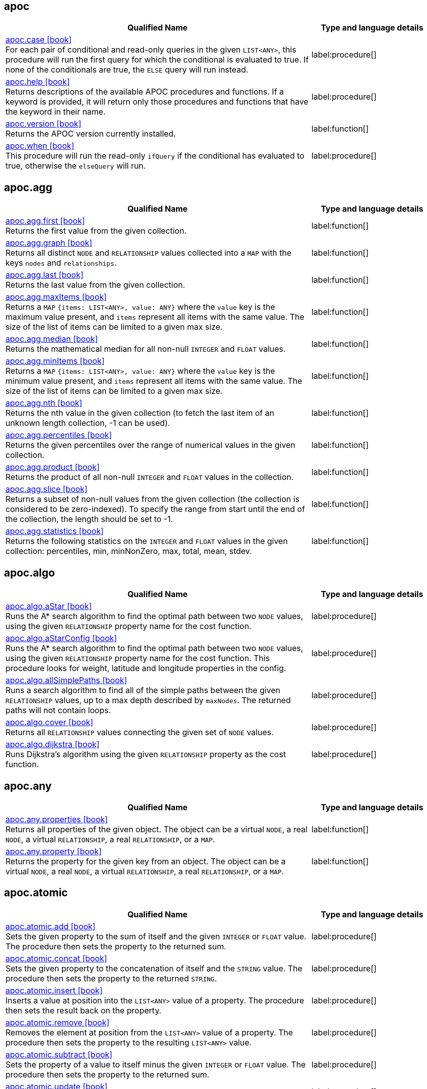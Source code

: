 // This file is auto-generated by scripts/apoc.js
// Do not edit!

== apoc

[.procedures, opts=header, cols='5a,2a', separator=¦]
|===
¦ Qualified Name ¦ Type and language details
¦ link:https://neo4j.com/docs/apoc/current/overview/apoc/apoc.case[apoc.case icon:book[] ^] +
For each pair of conditional and read-only queries in the given `LIST<ANY>`, this procedure will run the first query for which the conditional is evaluated to true. If none of the conditionals are true, the `ELSE` query will run instead.
¦ label:procedure[]¦ link:https://neo4j.com/docs/apoc/current/overview/apoc/apoc.help[apoc.help icon:book[] ^] +
Returns descriptions of the available APOC procedures and functions. If a keyword is provided, it will return only those procedures and functions that have the keyword in their name.
¦ label:procedure[]¦ link:https://neo4j.com/docs/apoc/current/overview/apoc/apoc.version[apoc.version icon:book[] ^] +
Returns the APOC version currently installed.
¦ label:function[]¦ link:https://neo4j.com/docs/apoc/current/overview/apoc/apoc.when[apoc.when icon:book[] ^] +
This procedure will run the read-only `ifQuery` if the conditional has evaluated to true, otherwise the `elseQuery` will run.
¦ label:procedure[]
|===


== apoc.agg

[.procedures, opts=header, cols='5a,2a', separator=¦]
|===
¦ Qualified Name ¦ Type and language details
¦ link:https://neo4j.com/docs/apoc/current/overview/apoc.agg/apoc.agg.first[apoc.agg.first icon:book[] ^] +
Returns the first value from the given collection.
¦ label:function[]¦ link:https://neo4j.com/docs/apoc/current/overview/apoc.agg/apoc.agg.graph[apoc.agg.graph icon:book[] ^] +
Returns all distinct `NODE` and `RELATIONSHIP` values collected into a `MAP` with the keys `nodes` and `relationships`.
¦ label:function[]¦ link:https://neo4j.com/docs/apoc/current/overview/apoc.agg/apoc.agg.last[apoc.agg.last icon:book[] ^] +
Returns the last value from the given collection.
¦ label:function[]¦ link:https://neo4j.com/docs/apoc/current/overview/apoc.agg/apoc.agg.maxItems[apoc.agg.maxItems icon:book[] ^] +
Returns a `MAP` `{items: LIST<ANY>, value: ANY}` where the `value` key is the maximum value present, and `items` represent all items with the same value. The size of the list of items can be limited to a given max size.
¦ label:function[]¦ link:https://neo4j.com/docs/apoc/current/overview/apoc.agg/apoc.agg.median[apoc.agg.median icon:book[] ^] +
Returns the mathematical median for all non-null `INTEGER` and `FLOAT` values.
¦ label:function[]¦ link:https://neo4j.com/docs/apoc/current/overview/apoc.agg/apoc.agg.minItems[apoc.agg.minItems icon:book[] ^] +
Returns a `MAP` `{items: LIST<ANY>, value: ANY}` where the `value` key is the minimum value present, and `items` represent all items with the same value. The size of the list of items can be limited to a given max size.
¦ label:function[]¦ link:https://neo4j.com/docs/apoc/current/overview/apoc.agg/apoc.agg.nth[apoc.agg.nth icon:book[] ^] +
Returns the nth value in the given collection (to fetch the last item of an unknown length collection, -1 can be used).
¦ label:function[]¦ link:https://neo4j.com/docs/apoc/current/overview/apoc.agg/apoc.agg.percentiles[apoc.agg.percentiles icon:book[] ^] +
Returns the given percentiles over the range of numerical values in the given collection.
¦ label:function[]¦ link:https://neo4j.com/docs/apoc/current/overview/apoc.agg/apoc.agg.product[apoc.agg.product icon:book[] ^] +
Returns the product of all non-null `INTEGER` and `FLOAT` values in the collection.
¦ label:function[]¦ link:https://neo4j.com/docs/apoc/current/overview/apoc.agg/apoc.agg.slice[apoc.agg.slice icon:book[] ^] +
Returns a subset of non-null values from the given collection (the collection is considered to be zero-indexed).
To specify the range from start until the end of the collection, the length should be set to -1.
¦ label:function[]¦ link:https://neo4j.com/docs/apoc/current/overview/apoc.agg/apoc.agg.statistics[apoc.agg.statistics icon:book[] ^] +
Returns the following statistics on the `INTEGER` and `FLOAT` values in the given collection: percentiles, min, minNonZero, max, total, mean, stdev.
¦ label:function[]
|===


== apoc.algo

[.procedures, opts=header, cols='5a,2a', separator=¦]
|===
¦ Qualified Name ¦ Type and language details
¦ link:https://neo4j.com/docs/apoc/current/overview/apoc.algo/apoc.algo.aStar[apoc.algo.aStar icon:book[] ^] +
Runs the A* search algorithm to find the optimal path between two `NODE` values, using the given `RELATIONSHIP` property name for the cost function.
¦ label:procedure[]¦ link:https://neo4j.com/docs/apoc/current/overview/apoc.algo/apoc.algo.aStarConfig[apoc.algo.aStarConfig icon:book[] ^] +
Runs the A* search algorithm to find the optimal path between two `NODE` values, using the given `RELATIONSHIP` property name for the cost function.
This procedure looks for weight, latitude and longitude properties in the config.
¦ label:procedure[]¦ link:https://neo4j.com/docs/apoc/current/overview/apoc.algo/apoc.algo.allSimplePaths[apoc.algo.allSimplePaths icon:book[] ^] +
Runs a search algorithm to find all of the simple paths between the given `RELATIONSHIP` values, up to a max depth described by `maxNodes`.
The returned paths will not contain loops.
¦ label:procedure[]¦ link:https://neo4j.com/docs/apoc/current/overview/apoc.algo/apoc.algo.cover[apoc.algo.cover icon:book[] ^] +
Returns all `RELATIONSHIP` values connecting the given set of `NODE` values.
¦ label:procedure[]¦ link:https://neo4j.com/docs/apoc/current/overview/apoc.algo/apoc.algo.dijkstra[apoc.algo.dijkstra icon:book[] ^] +
Runs Dijkstra's algorithm using the given `RELATIONSHIP` property as the cost function.
¦ label:procedure[]
|===


== apoc.any

[.procedures, opts=header, cols='5a,2a', separator=¦]
|===
¦ Qualified Name ¦ Type and language details
¦ link:https://neo4j.com/docs/apoc/current/overview/apoc.any/apoc.any.properties[apoc.any.properties icon:book[] ^] +
Returns all properties of the given object.
The object can be a virtual `NODE`, a real `NODE`, a virtual `RELATIONSHIP`, a real `RELATIONSHIP`, or a `MAP`.
¦ label:function[]¦ link:https://neo4j.com/docs/apoc/current/overview/apoc.any/apoc.any.property[apoc.any.property icon:book[] ^] +
Returns the property for the given key from an object.
The object can be a virtual `NODE`, a real `NODE`, a virtual `RELATIONSHIP`, a real `RELATIONSHIP`, or a `MAP`.
¦ label:function[]
|===


== apoc.atomic

[.procedures, opts=header, cols='5a,2a', separator=¦]
|===
¦ Qualified Name ¦ Type and language details
¦ link:https://neo4j.com/docs/apoc/current/overview/apoc.atomic/apoc.atomic.add[apoc.atomic.add icon:book[] ^] +
Sets the given property to the sum of itself and the given `INTEGER` or `FLOAT` value.
The procedure then sets the property to the returned sum.
¦ label:procedure[]¦ link:https://neo4j.com/docs/apoc/current/overview/apoc.atomic/apoc.atomic.concat[apoc.atomic.concat icon:book[] ^] +
Sets the given property to the concatenation of itself and the `STRING` value.
The procedure then sets the property to the returned `STRING`.
¦ label:procedure[]¦ link:https://neo4j.com/docs/apoc/current/overview/apoc.atomic/apoc.atomic.insert[apoc.atomic.insert icon:book[] ^] +
Inserts a value at position into the `LIST<ANY>` value of a property.
The procedure then sets the result back on the property.
¦ label:procedure[]¦ link:https://neo4j.com/docs/apoc/current/overview/apoc.atomic/apoc.atomic.remove[apoc.atomic.remove icon:book[] ^] +
Removes the element at position from the `LIST<ANY>` value of a property.
The procedure then sets the property to the resulting `LIST<ANY>` value.
¦ label:procedure[]¦ link:https://neo4j.com/docs/apoc/current/overview/apoc.atomic/apoc.atomic.subtract[apoc.atomic.subtract icon:book[] ^] +
Sets the property of a value to itself minus the given `INTEGER` or `FLOAT` value.
The procedure then sets the property to the returned sum.
¦ label:procedure[]¦ link:https://neo4j.com/docs/apoc/current/overview/apoc.atomic/apoc.atomic.update[apoc.atomic.update icon:book[] ^] +
Updates the value of a property with a Cypher operation.
¦ label:procedure[]
|===


== apoc.bitwise

[.procedures, opts=header, cols='5a,2a', separator=¦]
|===
¦ Qualified Name ¦ Type and language details
¦ link:https://neo4j.com/docs/apoc/current/overview/apoc.bitwise/apoc.bitwise.op[apoc.bitwise.op icon:book[] ^] +
Returns the result of the bitwise operation
¦ label:function[]
|===


== apoc.coll

[.procedures, opts=header, cols='5a,2a', separator=¦]
|===
¦ Qualified Name ¦ Type and language details
¦ link:https://neo4j.com/docs/apoc/current/overview/apoc.coll/apoc.coll.avg[apoc.coll.avg icon:book[] ^] +
Returns the average of the numbers in the `LIST<INTEGER | FLOAT>`.
¦ label:function[]¦ link:https://neo4j.com/docs/apoc/current/overview/apoc.coll/apoc.coll.combinations[apoc.coll.combinations icon:book[] ^] +
Returns a collection of all combinations of `LIST<ANY>` elements between the selection size `minSelect` and `maxSelect` (default: `minSelect`).
¦ label:function[]¦ link:https://neo4j.com/docs/apoc/current/overview/apoc.coll/apoc.coll.contains[apoc.coll.contains icon:book[] ^] +
Returns whether or not the given value exists in the given collection.
¦ label:function[]¦ link:https://neo4j.com/docs/apoc/current/overview/apoc.coll/apoc.coll.containsAll[apoc.coll.containsAll icon:book[] ^] +
Returns whether or not all of the given values exist in the given collection.
¦ label:function[]¦ link:https://neo4j.com/docs/apoc/current/overview/apoc.coll/apoc.coll.containsAllSorted[apoc.coll.containsAllSorted icon:book[] ^] +
Returns whether or not all of the given values in the second `LIST<ANY>` exist in an already sorted collection (using a binary search).
¦ label:function[]¦ link:https://neo4j.com/docs/apoc/current/overview/apoc.coll/apoc.coll.containsDuplicates[apoc.coll.containsDuplicates icon:book[] ^] +
Returns true if a collection contains duplicate elements.
¦ label:function[]¦ link:https://neo4j.com/docs/apoc/current/overview/apoc.coll/apoc.coll.containsSorted[apoc.coll.containsSorted icon:book[] ^] +
Returns whether or not the given value exists in an already sorted collection (using a binary search).
¦ label:function[]¦ link:https://neo4j.com/docs/apoc/current/overview/apoc.coll/apoc.coll.different[apoc.coll.different icon:book[] ^] +
Returns true if all the values in the given `LIST<ANY>` are unique.
¦ label:function[]¦ link:https://neo4j.com/docs/apoc/current/overview/apoc.coll/apoc.coll.disjunction[apoc.coll.disjunction icon:book[] ^] +
Returns the disjunct set from two `LIST<ANY>` values.
¦ label:function[]¦ link:https://neo4j.com/docs/apoc/current/overview/apoc.coll/apoc.coll.dropDuplicateNeighbors[apoc.coll.dropDuplicateNeighbors icon:book[] ^] +
Removes duplicate consecutive objects in the `LIST<ANY>`.
¦ label:function[]¦ link:https://neo4j.com/docs/apoc/current/overview/apoc.coll/apoc.coll.duplicates[apoc.coll.duplicates icon:book[] ^] +
Returns a `LIST<ANY>` of duplicate items in the collection.
¦ label:function[]¦ link:https://neo4j.com/docs/apoc/current/overview/apoc.coll/apoc.coll.duplicatesWithCount[apoc.coll.duplicatesWithCount icon:book[] ^] +
Returns a `LIST<ANY>` of duplicate items in the collection and their count, keyed by `item` and `count`.
¦ label:function[]¦ link:https://neo4j.com/docs/apoc/current/overview/apoc.coll/apoc.coll.elements[apoc.coll.elements icon:book[] ^] +
Deconstructs a `LIST<ANY>` into identifiers indicating their specific type.
¦ label:procedure[]¦ link:https://neo4j.com/docs/apoc/current/overview/apoc.coll/apoc.coll.fill[apoc.coll.fill icon:book[] ^] +
Returns a `LIST<ANY>` with the given count of items.
¦ label:function[]¦ link:https://neo4j.com/docs/apoc/current/overview/apoc.coll/apoc.coll.flatten[apoc.coll.flatten icon:book[] ^] +
Flattens the given `LIST<ANY>` (to flatten nested `LIST<ANY>` values, set recursive to true).
¦ label:function[]¦ link:https://neo4j.com/docs/apoc/current/overview/apoc.coll/apoc.coll.frequencies[apoc.coll.frequencies icon:book[] ^] +
Returns a `LIST<ANY>` of frequencies of the items in the collection, keyed by `item` and `count`.
¦ label:function[]¦ link:https://neo4j.com/docs/apoc/current/overview/apoc.coll/apoc.coll.frequenciesAsMap[apoc.coll.frequenciesAsMap icon:book[] ^] +
Returns a `MAP` of frequencies of the items in the collection, keyed by `item` and `count`.
¦ label:function[]¦ link:https://neo4j.com/docs/apoc/current/overview/apoc.coll/apoc.coll.indexOf[apoc.coll.indexOf icon:book[] ^] +
Returns the index for the first occurrence of the specified value in the `LIST<ANY>`.
¦ label:function[]¦ link:https://neo4j.com/docs/apoc/current/overview/apoc.coll/apoc.coll.insert[apoc.coll.insert icon:book[] ^] +
Inserts a value into the specified index in the `LIST<ANY>`.
¦ label:function[]¦ link:https://neo4j.com/docs/apoc/current/overview/apoc.coll/apoc.coll.insertAll[apoc.coll.insertAll icon:book[] ^] +
Inserts all of the values into the `LIST<ANY>`, starting at the specified index.
¦ label:function[]¦ link:https://neo4j.com/docs/apoc/current/overview/apoc.coll/apoc.coll.intersection[apoc.coll.intersection icon:book[] ^] +
Returns the distinct intersection of two `LIST<ANY>` values.
¦ label:function[]¦ link:https://neo4j.com/docs/apoc/current/overview/apoc.coll/apoc.coll.isEqualCollection[apoc.coll.isEqualCollection icon:book[] ^] +
Returns true if the two collections contain the same elements with the same cardinality in any order.
¦ label:function[]¦ link:https://neo4j.com/docs/apoc/current/overview/apoc.coll/apoc.coll.max[apoc.coll.max icon:book[] ^] +
Returns the maximum of all values in the given `LIST<ANY>`.
¦ label:function[]¦ link:https://neo4j.com/docs/apoc/current/overview/apoc.coll/apoc.coll.min[apoc.coll.min icon:book[] ^] +
Returns the minimum of all values in the given `LIST<ANY>`.
¦ label:function[]¦ link:https://neo4j.com/docs/apoc/current/overview/apoc.coll/apoc.coll.occurrences[apoc.coll.occurrences icon:book[] ^] +
Returns the count of the given item in the collection.
¦ label:function[]¦ link:https://neo4j.com/docs/apoc/current/overview/apoc.coll/apoc.coll.pairs[apoc.coll.pairs icon:book[] ^] +
Returns a `LIST<ANY>` of adjacent elements in the `LIST<ANY>` ([1,2],[2,3],[3,null]).
¦ label:function[]¦ link:https://neo4j.com/docs/apoc/current/overview/apoc.coll/apoc.coll.pairsMin[apoc.coll.pairsMin icon:book[] ^] +
Returns `LIST<ANY>` values of adjacent elements in the `LIST<ANY>` ([1,2],[2,3]), skipping the final element.
¦ label:function[]¦ link:https://neo4j.com/docs/apoc/current/overview/apoc.coll/apoc.coll.partition[apoc.coll.partition icon:book[] ^] +
Partitions the original `LIST<ANY>` into a new `LIST<ANY>` of the given batch size.
The final `LIST<ANY>` may be smaller than the given batch size.
¦ label:function[]¦ link:https://neo4j.com/docs/apoc/current/overview/apoc.coll/apoc.coll.partition[apoc.coll.partition icon:book[] ^] +
Partitions the original `LIST<ANY>` into a new `LIST<ANY>` of the given batch size.
The final `LIST<ANY>` may be smaller than the given batch size.
¦ label:procedure[]¦ link:https://neo4j.com/docs/apoc/current/overview/apoc.coll/apoc.coll.randomItem[apoc.coll.randomItem icon:book[] ^] +
Returns a random item from the `LIST<ANY>`, or null on `LIST<NOTHING>` or `LIST<NULL>`.
¦ label:function[]¦ link:https://neo4j.com/docs/apoc/current/overview/apoc.coll/apoc.coll.randomItems[apoc.coll.randomItems icon:book[] ^] +
Returns a `LIST<ANY>` of `itemCount` random items from the original `LIST<ANY>` (optionally allowing elements in the original `LIST<ANY>` to be selected more than once).
¦ label:function[]¦ link:https://neo4j.com/docs/apoc/current/overview/apoc.coll/apoc.coll.remove[apoc.coll.remove icon:book[] ^] +
Removes a range of values from the `LIST<ANY>`, beginning at position index for the given length of values.
¦ label:function[]¦ link:https://neo4j.com/docs/apoc/current/overview/apoc.coll/apoc.coll.removeAll[apoc.coll.removeAll icon:book[] ^] +
Returns the first `LIST<ANY>` with all elements also present in the second `LIST<ANY>` removed.
¦ label:function[]¦ link:https://neo4j.com/docs/apoc/current/overview/apoc.coll/apoc.coll.runningTotal[apoc.coll.runningTotal icon:book[] ^] +
Returns an accumulative `LIST<INTEGER | FLOAT>`.
¦ label:function[]¦ link:https://neo4j.com/docs/apoc/current/overview/apoc.coll/apoc.coll.set[apoc.coll.set icon:book[] ^] +
Sets the element at the given index to the new value.
¦ label:function[]¦ link:https://neo4j.com/docs/apoc/current/overview/apoc.coll/apoc.coll.shuffle[apoc.coll.shuffle icon:book[] ^] +
Returns the `LIST<ANY>` shuffled.
¦ label:function[]¦ link:https://neo4j.com/docs/apoc/current/overview/apoc.coll/apoc.coll.sort[apoc.coll.sort icon:book[] ^] +
Sorts the given `LIST<ANY>` into ascending order.
¦ label:function[]¦ link:https://neo4j.com/docs/apoc/current/overview/apoc.coll/apoc.coll.sortMaps[apoc.coll.sortMaps icon:book[] ^] +
Sorts the given `LIST<MAP<STRING, ANY>>` into descending order, based on the `MAP` property indicated by `prop`.
¦ label:function[]¦ link:https://neo4j.com/docs/apoc/current/overview/apoc.coll/apoc.coll.sortMulti[apoc.coll.sortMulti icon:book[] ^] +
Sorts the given `LIST<MAP<STRING, ANY>>` by the given fields.
To indicate that a field should be sorted according to ascending values, prefix it with a caret (^).
It is also possible to add limits to the `LIST<MAP<STRING, ANY>>` and to skip values.
¦ label:function[]¦ link:https://neo4j.com/docs/apoc/current/overview/apoc.coll/apoc.coll.sortNodes[apoc.coll.sortNodes icon:book[] ^] +
Sorts the given `LIST<NODE>` by the property of the nodes into descending order.
¦ label:function[]¦ link:https://neo4j.com/docs/apoc/current/overview/apoc.coll/apoc.coll.sortText[apoc.coll.sortText icon:book[] ^] +
Sorts the given `LIST<STRING>` into ascending order.
¦ label:function[]¦ link:https://neo4j.com/docs/apoc/current/overview/apoc.coll/apoc.coll.split[apoc.coll.split icon:book[] ^] +
Splits a collection by the given value.
The value itself will not be part of the resulting `LIST<ANY>` values.
¦ label:procedure[]¦ link:https://neo4j.com/docs/apoc/current/overview/apoc.coll/apoc.coll.subtract[apoc.coll.subtract icon:book[] ^] +
Returns the first `LIST<ANY>` as a set with all the elements of the second `LIST<ANY>` removed.
¦ label:function[]¦ link:https://neo4j.com/docs/apoc/current/overview/apoc.coll/apoc.coll.sum[apoc.coll.sum icon:book[] ^] +
Returns the sum of all the `INTEGER | FLOAT` in the `LIST<INTEGER | FLOAT>`.
¦ label:function[]¦ link:https://neo4j.com/docs/apoc/current/overview/apoc.coll/apoc.coll.sumLongs[apoc.coll.sumLongs icon:book[] ^] +
Returns the sum of all the `INTEGER | FLOAT` in the `LIST<INTEGER | FLOAT>`.
¦ label:function[]¦ link:https://neo4j.com/docs/apoc/current/overview/apoc.coll/apoc.coll.toSet[apoc.coll.toSet icon:book[] ^] +
Returns a unique `LIST<ANY>` from the given `LIST<ANY>`.
¦ label:function[]¦ link:https://neo4j.com/docs/apoc/current/overview/apoc.coll/apoc.coll.union[apoc.coll.union icon:book[] ^] +
Returns the distinct union of the two given `LIST<ANY>` values.
¦ label:function[]¦ link:https://neo4j.com/docs/apoc/current/overview/apoc.coll/apoc.coll.unionAll[apoc.coll.unionAll icon:book[] ^] +
Returns the full union of the two given `LIST<ANY>` values (duplicates included).
¦ label:function[]¦ link:https://neo4j.com/docs/apoc/current/overview/apoc.coll/apoc.coll.zip[apoc.coll.zip icon:book[] ^] +
Returns the two given `LIST<ANY>` values zipped together as a `LIST<LIST<ANY>>`.
¦ label:function[]¦ link:https://neo4j.com/docs/apoc/current/overview/apoc.coll/apoc.coll.zipToRows[apoc.coll.zipToRows icon:book[] ^] +
Returns the two `LIST<ANY>` values zipped together, with one row per zipped pair.
¦ label:procedure[]
|===


== apoc.convert

[.procedures, opts=header, cols='5a,2a', separator=¦]
|===
¦ Qualified Name ¦ Type and language details
¦ link:https://neo4j.com/docs/apoc/current/overview/apoc.convert/apoc.convert.fromJsonList[apoc.convert.fromJsonList icon:book[] ^] +
Converts the given JSON list into a Cypher `LIST<STRING>`.
¦ label:function[]¦ link:https://neo4j.com/docs/apoc/current/overview/apoc.convert/apoc.convert.fromJsonMap[apoc.convert.fromJsonMap icon:book[] ^] +
Converts the given JSON map into a Cypher `MAP`.
¦ label:function[]¦ link:https://neo4j.com/docs/apoc/current/overview/apoc.convert/apoc.convert.getJsonProperty[apoc.convert.getJsonProperty icon:book[] ^] +
Converts a serialized JSON object from the property of the given `NODE` into the equivalent Cypher structure (e.g. `MAP`, `LIST<ANY>`).
¦ label:function[]¦ link:https://neo4j.com/docs/apoc/current/overview/apoc.convert/apoc.convert.getJsonPropertyMap[apoc.convert.getJsonPropertyMap icon:book[] ^] +
Converts a serialized JSON object from the property of the given `NODE` into a Cypher `MAP`.
¦ label:function[]¦ link:https://neo4j.com/docs/apoc/current/overview/apoc.convert/apoc.convert.setJsonProperty[apoc.convert.setJsonProperty icon:book[] ^] +
Serializes the given JSON object and sets it as a property on the given `NODE`.
¦ label:procedure[]¦ link:https://neo4j.com/docs/apoc/current/overview/apoc.convert/apoc.convert.toJson[apoc.convert.toJson icon:book[] ^] +
Serializes the given JSON value.
¦ label:function[]¦ link:https://neo4j.com/docs/apoc/current/overview/apoc.convert/apoc.convert.toList[apoc.convert.toList icon:book[] ^] +
Converts the given value into a `LIST<ANY>`.
¦ label:function[]¦ link:https://neo4j.com/docs/apoc/current/overview/apoc.convert/apoc.convert.toMap[apoc.convert.toMap icon:book[] ^] +
Converts the given value into a `MAP`.
¦ label:function[]¦ link:https://neo4j.com/docs/apoc/current/overview/apoc.convert/apoc.convert.toNode[apoc.convert.toNode icon:book[] ^] +
Converts the given value into a `NODE`.
¦ label:function[]¦ link:https://neo4j.com/docs/apoc/current/overview/apoc.convert/apoc.convert.toNodeList[apoc.convert.toNodeList icon:book[] ^] +
Converts the given value into a `LIST<NODE>`.
¦ label:function[]¦ link:https://neo4j.com/docs/apoc/current/overview/apoc.convert/apoc.convert.toRelationship[apoc.convert.toRelationship icon:book[] ^] +
Converts the given value into a `RELATIONSHIP`.
¦ label:function[]¦ link:https://neo4j.com/docs/apoc/current/overview/apoc.convert/apoc.convert.toRelationshipList[apoc.convert.toRelationshipList icon:book[] ^] +
Converts the given value into a `LIST<RELATIONSHIP>`.
¦ label:function[]¦ link:https://neo4j.com/docs/apoc/current/overview/apoc.convert/apoc.convert.toSet[apoc.convert.toSet icon:book[] ^] +
Converts the given value into a set represented in Cypher as a `LIST<ANY>`.
¦ label:function[]¦ link:https://neo4j.com/docs/apoc/current/overview/apoc.convert/apoc.convert.toSortedJsonMap[apoc.convert.toSortedJsonMap icon:book[] ^] +
Converts a serialized JSON object from the property of a given `NODE` into a Cypher `MAP`.
¦ label:function[]¦ link:https://neo4j.com/docs/apoc/current/overview/apoc.convert/apoc.convert.toTree[apoc.convert.toTree icon:book[] ^] +
Returns a stream of `MAP` values, representing the given `PATH` values as a tree with at least one root.
¦ label:procedure[] label:deprecated[Deprecated in Cypher 5] label:removed[Removed in Cypher 25]
|===


== apoc.create

[.procedures, opts=header, cols='5a,2a', separator=¦]
|===
¦ Qualified Name ¦ Type and language details
¦ link:https://neo4j.com/docs/apoc/current/overview/apoc.create/apoc.create.addLabels[apoc.create.addLabels icon:book[] ^] +
Adds the given labels to the given `NODE` values.
¦ label:procedure[]¦ link:https://neo4j.com/docs/apoc/current/overview/apoc.create/apoc.create.clonePathToVirtual[apoc.create.clonePathToVirtual icon:book[] ^] +
Takes the given `PATH` and returns a virtual representation of it.
¦ label:procedure[]¦ link:https://neo4j.com/docs/apoc/current/overview/apoc.create/apoc.create.clonePathsToVirtual[apoc.create.clonePathsToVirtual icon:book[] ^] +
Takes the given `LIST<PATH>` and returns a virtual representation of them.
¦ label:procedure[]¦ link:https://neo4j.com/docs/apoc/current/overview/apoc.create/apoc.create.node[apoc.create.node icon:book[] ^] +
Creates a `NODE` with the given dynamic labels.
¦ label:procedure[]¦ link:https://neo4j.com/docs/apoc/current/overview/apoc.create/apoc.create.nodes[apoc.create.nodes icon:book[] ^] +
Creates `NODE` values with the given dynamic labels.
¦ label:procedure[]¦ link:https://neo4j.com/docs/apoc/current/overview/apoc.create/apoc.create.relationship[apoc.create.relationship icon:book[] ^] +
Creates a `RELATIONSHIP` with the given dynamic relationship type.
¦ label:procedure[]¦ link:https://neo4j.com/docs/apoc/current/overview/apoc.create/apoc.create.removeLabels[apoc.create.removeLabels icon:book[] ^] +
Removes the given labels from the given `NODE` values.
¦ label:procedure[]¦ link:https://neo4j.com/docs/apoc/current/overview/apoc.create/apoc.create.removeProperties[apoc.create.removeProperties icon:book[] ^] +
Removes the given properties from the given `NODE` values.
¦ label:procedure[]¦ link:https://neo4j.com/docs/apoc/current/overview/apoc.create/apoc.create.removeRelProperties[apoc.create.removeRelProperties icon:book[] ^] +
Removes the given properties from the given `RELATIONSHIP` values.
¦ label:procedure[]¦ link:https://neo4j.com/docs/apoc/current/overview/apoc.create/apoc.create.setLabels[apoc.create.setLabels icon:book[] ^] +
Sets the given labels to the given `NODE` values. Non-matching labels are removed from the nodes.
¦ label:procedure[]¦ link:https://neo4j.com/docs/apoc/current/overview/apoc.create/apoc.create.setProperties[apoc.create.setProperties icon:book[] ^] +
Sets the given properties to the given `NODE` values.
¦ label:procedure[]¦ link:https://neo4j.com/docs/apoc/current/overview/apoc.create/apoc.create.setProperty[apoc.create.setProperty icon:book[] ^] +
Sets the given property to the given `NODE` values.
¦ label:procedure[]¦ link:https://neo4j.com/docs/apoc/current/overview/apoc.create/apoc.create.setRelProperties[apoc.create.setRelProperties icon:book[] ^] +
Sets the given properties on the `RELATIONSHIP` values.
¦ label:procedure[]¦ link:https://neo4j.com/docs/apoc/current/overview/apoc.create/apoc.create.setRelProperty[apoc.create.setRelProperty icon:book[] ^] +
Sets the given property on the `RELATIONSHIP` values.
¦ label:procedure[]¦ link:https://neo4j.com/docs/apoc/current/overview/apoc.create/apoc.create.uuid[apoc.create.uuid icon:book[] ^] +
Returns a UUID.
¦ label:function[] label:deprecated[Deprecated in Cypher 5] label:removed[Removed in Cypher 25]¦ link:https://neo4j.com/docs/apoc/current/overview/apoc.create/apoc.create.uuids[apoc.create.uuids icon:book[] ^] +
Returns a stream of UUIDs.
¦ label:procedure[] label:deprecated[Deprecated in Cypher 5] label:removed[Removed in Cypher 25]¦ link:https://neo4j.com/docs/apoc/current/overview/apoc.create/apoc.create.vNode[apoc.create.vNode icon:book[] ^] +
Returns a virtual `NODE`.
¦ label:procedure[]¦ link:https://neo4j.com/docs/apoc/current/overview/apoc.create/apoc.create.vNode[apoc.create.vNode icon:book[] ^] +
Returns a virtual `NODE`.
¦ label:function[]¦ link:https://neo4j.com/docs/apoc/current/overview/apoc.create/apoc.create.vNodes[apoc.create.vNodes icon:book[] ^] +
Returns virtual `NODE` values.
¦ label:procedure[]¦ link:https://neo4j.com/docs/apoc/current/overview/apoc.create/apoc.create.vRelationship[apoc.create.vRelationship icon:book[] ^] +
Returns a virtual `RELATIONSHIP`.
¦ label:procedure[]¦ link:https://neo4j.com/docs/apoc/current/overview/apoc.create/apoc.create.vRelationship[apoc.create.vRelationship icon:book[] ^] +
Returns a virtual `RELATIONSHIP`.
¦ label:function[]¦ link:https://neo4j.com/docs/apoc/current/overview/apoc.create/apoc.create.virtual.fromNode[apoc.create.virtual.fromNode icon:book[] ^] +
Returns a virtual `NODE` from the given existing `NODE`. The virtual `NODE` only contains the requested properties.
¦ label:function[]¦ link:https://neo4j.com/docs/apoc/current/overview/apoc.create/apoc.create.virtualPath[apoc.create.virtualPath icon:book[] ^] +
Returns a virtual `PATH`.
¦ label:procedure[]
|===


== apoc.cypher

[.procedures, opts=header, cols='5a,2a', separator=¦]
|===
¦ Qualified Name ¦ Type and language details
¦ link:https://neo4j.com/docs/apoc/current/overview/apoc.cypher/apoc.cypher.doIt[apoc.cypher.doIt icon:book[] ^] +
Runs a dynamically constructed statement with the given parameters. This procedure allows for both read and write statements.
¦ label:procedure[]¦ link:https://neo4j.com/docs/apoc/current/overview/apoc.cypher/apoc.cypher.run[apoc.cypher.run icon:book[] ^] +
Runs a dynamically constructed read-only statement with the given parameters.
¦ label:procedure[]¦ link:https://neo4j.com/docs/apoc/current/overview/apoc.cypher/apoc.cypher.runFirstColumnMany[apoc.cypher.runFirstColumnMany icon:book[] ^] +
Runs the given statement with the given parameters and returns the first column collected into a `LIST<ANY>`.
¦ label:function[]¦ link:https://neo4j.com/docs/apoc/current/overview/apoc.cypher/apoc.cypher.runFirstColumnSingle[apoc.cypher.runFirstColumnSingle icon:book[] ^] +
Runs the given statement with the given parameters and returns the first element of the first column.
¦ label:function[]¦ link:https://neo4j.com/docs/apoc/current/overview/apoc.cypher/apoc.cypher.runMany[apoc.cypher.runMany icon:book[] ^] +
Runs each semicolon separated statement and returns a summary of the statement outcomes.
¦ label:procedure[]¦ link:https://neo4j.com/docs/apoc/current/overview/apoc.cypher/apoc.cypher.runTimeboxed[apoc.cypher.runTimeboxed icon:book[] ^] +
Terminates a Cypher statement if it has not finished before the set timeout (ms).
¦ label:procedure[]
|===


== apoc.data

[.procedures, opts=header, cols='5a,2a', separator=¦]
|===
¦ Qualified Name ¦ Type and language details
¦ link:https://neo4j.com/docs/apoc/current/overview/apoc.data/apoc.data.url[apoc.data.url icon:book[] ^] +
Turns a URL into a `MAP`.
¦ label:function[]
|===


== apoc.date

[.procedures, opts=header, cols='5a,2a', separator=¦]
|===
¦ Qualified Name ¦ Type and language details
¦ link:https://neo4j.com/docs/apoc/current/overview/apoc.date/apoc.date.add[apoc.date.add icon:book[] ^] +
Adds a unit of specified time to the given timestamp.
¦ label:function[]¦ link:https://neo4j.com/docs/apoc/current/overview/apoc.date/apoc.date.convert[apoc.date.convert icon:book[] ^] +
Converts the given timestamp from one time unit into a timestamp of a different time unit.
¦ label:function[]¦ link:https://neo4j.com/docs/apoc/current/overview/apoc.date/apoc.date.convertFormat[apoc.date.convertFormat icon:book[] ^] +
Converts a `STRING` of one type of date format into a `STRING` of another type of date format.
¦ label:function[]¦ link:https://neo4j.com/docs/apoc/current/overview/apoc.date/apoc.date.currentTimestamp[apoc.date.currentTimestamp icon:book[] ^] +
Returns the current Unix epoch timestamp in milliseconds.
¦ label:function[]¦ link:https://neo4j.com/docs/apoc/current/overview/apoc.date/apoc.date.field[apoc.date.field icon:book[] ^] +
Returns the value of one field from the given date time.
¦ label:function[]¦ link:https://neo4j.com/docs/apoc/current/overview/apoc.date/apoc.date.fields[apoc.date.fields icon:book[] ^] +
Splits the given date into fields returning a `MAP` containing the values of each field.
¦ label:function[]¦ link:https://neo4j.com/docs/apoc/current/overview/apoc.date/apoc.date.format[apoc.date.format icon:book[] ^] +
Returns a `STRING` representation of the time value.
The time unit (default: ms), date format (default: ISO), and time zone (default: current time zone) can all be changed.
¦ label:function[]¦ link:https://neo4j.com/docs/apoc/current/overview/apoc.date/apoc.date.fromISO8601[apoc.date.fromISO8601 icon:book[] ^] +
Converts the given date `STRING` (ISO8601) to an `INTEGER` representing the time value in milliseconds.
¦ label:function[]¦ link:https://neo4j.com/docs/apoc/current/overview/apoc.date/apoc.date.parse[apoc.date.parse icon:book[] ^] +
Parses the given date `STRING` from a specified format into the specified time unit.
¦ label:function[]¦ link:https://neo4j.com/docs/apoc/current/overview/apoc.date/apoc.date.systemTimezone[apoc.date.systemTimezone icon:book[] ^] +
Returns the display name of the system time zone (e.g. Europe/London).
¦ label:function[]¦ link:https://neo4j.com/docs/apoc/current/overview/apoc.date/apoc.date.toISO8601[apoc.date.toISO8601 icon:book[] ^] +
Returns a `STRING` representation of a specified time value in the ISO8601 format.
¦ label:function[]¦ link:https://neo4j.com/docs/apoc/current/overview/apoc.date/apoc.date.toYears[apoc.date.toYears icon:book[] ^] +
Converts the given timestamp or the given date into a `FLOAT` representing years.
¦ label:function[]
|===


== apoc.diff

[.procedures, opts=header, cols='5a,2a', separator=¦]
|===
¦ Qualified Name ¦ Type and language details
¦ link:https://neo4j.com/docs/apoc/current/overview/apoc.diff/apoc.diff.nodes[apoc.diff.nodes icon:book[] ^] +
Returns a `MAP` detailing the differences between the two given `NODE` values.
¦ label:function[]
|===


== apoc.do

[.procedures, opts=header, cols='5a,2a', separator=¦]
|===
¦ Qualified Name ¦ Type and language details
¦ link:https://neo4j.com/docs/apoc/current/overview/apoc.do/apoc.do.case[apoc.do.case icon:book[] ^] +
For each pair of conditional queries in the given `LIST<ANY>`, this procedure will run the first query for which the conditional is evaluated to true.
If none of the conditionals are true, the `ELSE` query will run instead.
¦ label:procedure[]¦ link:https://neo4j.com/docs/apoc/current/overview/apoc.do/apoc.do.when[apoc.do.when icon:book[] ^] +
Runs the given read/write `ifQuery` if the conditional has evaluated to true, otherwise the `elseQuery` will run.
¦ label:procedure[]
|===


== apoc.example

[.procedures, opts=header, cols='5a,2a', separator=¦]
|===
¦ Qualified Name ¦ Type and language details
¦ link:https://neo4j.com/docs/apoc/current/overview/apoc.example/apoc.example.movies[apoc.example.movies icon:book[] ^] +
Seeds the database with the Neo4j movie dataset.
¦ label:procedure[]
|===


== apoc.export

[.procedures, opts=header, cols='5a,2a', separator=¦]
|===
¦ Qualified Name ¦ Type and language details
¦ link:https://neo4j.com/docs/apoc/current/overview/apoc.export/apoc.export.csv.all[apoc.export.csv.all icon:book[] ^] +
Exports the full database to the provided CSV file.
¦ label:procedure[]¦ link:https://neo4j.com/docs/apoc/current/overview/apoc.export/apoc.export.csv.data[apoc.export.csv.data icon:book[] ^] +
Exports the given `NODE` and `RELATIONSHIP` values to the provided CSV file.
¦ label:procedure[]¦ link:https://neo4j.com/docs/apoc/current/overview/apoc.export/apoc.export.csv.graph[apoc.export.csv.graph icon:book[] ^] +
Exports the given graph to the provided CSV file.
¦ label:procedure[]¦ link:https://neo4j.com/docs/apoc/current/overview/apoc.export/apoc.export.csv.query[apoc.export.csv.query icon:book[] ^] +
Exports the results from running the given Cypher query to the provided CSV file.
¦ label:procedure[]¦ link:https://neo4j.com/docs/apoc/current/overview/apoc.export/apoc.export.cypher.all[apoc.export.cypher.all icon:book[] ^] +
Exports the full database (incl. indexes) as Cypher statements to the provided file (default: Cypher Shell).
¦ label:procedure[]¦ link:https://neo4j.com/docs/apoc/current/overview/apoc.export/apoc.export.cypher.data[apoc.export.cypher.data icon:book[] ^] +
Exports the given `NODE` and `RELATIONSHIP` values (incl. indexes) as Cypher statements to the provided file (default: Cypher Shell).
¦ label:procedure[]¦ link:https://neo4j.com/docs/apoc/current/overview/apoc.export/apoc.export.cypher.graph[apoc.export.cypher.graph icon:book[] ^] +
Exports the given graph (incl. indexes) as Cypher statements to the provided file (default: Cypher Shell).
¦ label:procedure[]¦ link:https://neo4j.com/docs/apoc/current/overview/apoc.export/apoc.export.cypher.query[apoc.export.cypher.query icon:book[] ^] +
Exports the `NODE` and `RELATIONSHIP` values from the given Cypher query (incl. indexes) as Cypher statements to the provided file (default: Cypher Shell).
¦ label:procedure[]¦ link:https://neo4j.com/docs/apoc/current/overview/apoc.export/apoc.export.cypher.schema[apoc.export.cypher.schema icon:book[] ^] +
Exports all schema indexes and constraints to Cypher statements.
¦ label:procedure[]¦ link:https://neo4j.com/docs/apoc/current/overview/apoc.export/apoc.export.graphml.all[apoc.export.graphml.all icon:book[] ^] +
Exports the full database to the provided GraphML file.
¦ label:procedure[]¦ link:https://neo4j.com/docs/apoc/current/overview/apoc.export/apoc.export.graphml.data[apoc.export.graphml.data icon:book[] ^] +
Exports the given `NODE` and `RELATIONSHIP` values to the provided GraphML file.
¦ label:procedure[]¦ link:https://neo4j.com/docs/apoc/current/overview/apoc.export/apoc.export.graphml.graph[apoc.export.graphml.graph icon:book[] ^] +
Exports the given graph to the provided GraphML file.
¦ label:procedure[]¦ link:https://neo4j.com/docs/apoc/current/overview/apoc.export/apoc.export.graphml.query[apoc.export.graphml.query icon:book[] ^] +
Exports the given `NODE` and `RELATIONSHIP` values from the Cypher statement to the provided GraphML file.
¦ label:procedure[]¦ link:https://neo4j.com/docs/apoc/current/overview/apoc.export/apoc.export.json.all[apoc.export.json.all icon:book[] ^] +
Exports the full database to the provided JSON file.
¦ label:procedure[]¦ link:https://neo4j.com/docs/apoc/current/overview/apoc.export/apoc.export.json.data[apoc.export.json.data icon:book[] ^] +
Exports the given `NODE` and `RELATIONSHIP` values to the provided JSON file.
¦ label:procedure[]¦ link:https://neo4j.com/docs/apoc/current/overview/apoc.export/apoc.export.json.graph[apoc.export.json.graph icon:book[] ^] +
Exports the given graph to the provided JSON file.
¦ label:procedure[]¦ link:https://neo4j.com/docs/apoc/current/overview/apoc.export/apoc.export.json.query[apoc.export.json.query icon:book[] ^] +
Exports the results from the Cypher statement to the provided JSON file.
¦ label:procedure[]
|===


== apoc.graph

[.procedures, opts=header, cols='5a,2a', separator=¦]
|===
¦ Qualified Name ¦ Type and language details
¦ link:https://neo4j.com/docs/apoc/current/overview/apoc.graph/apoc.graph.from[apoc.graph.from icon:book[] ^] +
Generates a virtual sub-graph by extracting all of the `NODE` and `RELATIONSHIP` values from the given data.
¦ label:procedure[]¦ link:https://neo4j.com/docs/apoc/current/overview/apoc.graph/apoc.graph.fromCypher[apoc.graph.fromCypher icon:book[] ^] +
Generates a virtual sub-graph by extracting all of the `NODE` and `RELATIONSHIP` values from the data returned by the given Cypher statement.
¦ label:procedure[]¦ link:https://neo4j.com/docs/apoc/current/overview/apoc.graph/apoc.graph.fromDB[apoc.graph.fromDB icon:book[] ^] +
Generates a virtual sub-graph by extracting all of the `NODE` and `RELATIONSHIP` values from the data returned by the given database.
¦ label:procedure[]¦ link:https://neo4j.com/docs/apoc/current/overview/apoc.graph/apoc.graph.fromData[apoc.graph.fromData icon:book[] ^] +
Generates a virtual sub-graph by extracting all of the `NODE` and `RELATIONSHIP` values from the given data.
¦ label:procedure[]¦ link:https://neo4j.com/docs/apoc/current/overview/apoc.graph/apoc.graph.fromDocument[apoc.graph.fromDocument icon:book[] ^] +
Generates a virtual sub-graph by extracting all of the `NODE` and `RELATIONSHIP` values from the data returned by the given JSON file.
¦ label:procedure[]¦ link:https://neo4j.com/docs/apoc/current/overview/apoc.graph/apoc.graph.fromPath[apoc.graph.fromPath icon:book[] ^] +
Generates a virtual sub-graph by extracting all of the `NODE` and `RELATIONSHIP` values from the data returned by the given `PATH`.
¦ label:procedure[]¦ link:https://neo4j.com/docs/apoc/current/overview/apoc.graph/apoc.graph.fromPaths[apoc.graph.fromPaths icon:book[] ^] +
Generates a virtual sub-graph by extracting all of the `NODE` and `RELATIONSHIP` values from the data returned by the given `PATH` values.
¦ label:procedure[]¦ link:https://neo4j.com/docs/apoc/current/overview/apoc.graph/apoc.graph.validateDocument[apoc.graph.validateDocument icon:book[] ^] +
Validates the JSON file and returns the result of the validation.
¦ label:procedure[]
|===


== apoc.hashing

[.procedures, opts=header, cols='5a,2a', separator=¦]
|===
¦ Qualified Name ¦ Type and language details
¦ link:https://neo4j.com/docs/apoc/current/overview/apoc.hashing/apoc.hashing.fingerprint[apoc.hashing.fingerprint icon:book[] ^] +
Calculates a MD5 checksum over a `NODE` or `RELATIONSHIP` (identical entities share the same checksum).
Unsuitable for cryptographic use-cases.
¦ label:function[]¦ link:https://neo4j.com/docs/apoc/current/overview/apoc.hashing/apoc.hashing.fingerprintGraph[apoc.hashing.fingerprintGraph icon:book[] ^] +
Calculates a MD5 checksum over the full graph.
This function uses in-memory data structures.
Unsuitable for cryptographic use-cases.
¦ label:function[]¦ link:https://neo4j.com/docs/apoc/current/overview/apoc.hashing/apoc.hashing.fingerprinting[apoc.hashing.fingerprinting icon:book[] ^] +
Calculates a MD5 checksum over a `NODE` or `RELATIONSHIP` (identical entities share the same checksum).
Unlike `apoc.hashing.fingerprint()`, this function supports a number of config parameters.
Unsuitable for cryptographic use-cases.
¦ label:function[]
|===


== apoc.import

[.procedures, opts=header, cols='5a,2a', separator=¦]
|===
¦ Qualified Name ¦ Type and language details
¦ link:https://neo4j.com/docs/apoc/current/overview/apoc.import/apoc.import.csv[apoc.import.csv icon:book[] ^] +
Imports `NODE` and `RELATIONSHIP` values with the given labels and types from the provided CSV file.
¦ label:procedure[]¦ link:https://neo4j.com/docs/apoc/current/overview/apoc.import/apoc.import.graphml[apoc.import.graphml icon:book[] ^] +
Imports a graph from the provided GraphML file.
¦ label:procedure[]
|===


== apoc.json

[.procedures, opts=header, cols='5a,2a', separator=¦]
|===
¦ Qualified Name ¦ Type and language details
¦ link:https://neo4j.com/docs/apoc/current/overview/apoc.json/apoc.json.path[apoc.json.path icon:book[] ^] +
Returns the given JSON path.
¦ label:function[]
|===


== apoc.label

[.procedures, opts=header, cols='5a,2a', separator=¦]
|===
¦ Qualified Name ¦ Type and language details
¦ link:https://neo4j.com/docs/apoc/current/overview/apoc.label/apoc.label.exists[apoc.label.exists icon:book[] ^] +
Returns true or false depending on whether or not the given label exists.
¦ label:function[]
|===


== apoc.load

[.procedures, opts=header, cols='5a,2a', separator=¦]
|===
¦ Qualified Name ¦ Type and language details
¦ link:https://neo4j.com/docs/apoc/current/overview/apoc.load/apoc.load.json[apoc.load.json icon:book[] ^] +
Imports JSON file as a stream of values if the given JSON file is a `LIST<ANY>`.
If the given JSON file is a `MAP`, this procedure imports a single value instead.
¦ label:procedure[]¦ link:https://neo4j.com/docs/apoc/current/overview/apoc.load/apoc.load.jsonArray[apoc.load.jsonArray icon:book[] ^] +
Loads array from a JSON URL (e.g. web-API) to then import the given JSON file as a stream of values.
¦ label:procedure[]¦ link:https://neo4j.com/docs/apoc/current/overview/apoc.load/apoc.load.xml[apoc.load.xml icon:book[] ^] +
Loads a single nested `MAP` from an XML URL (e.g. web-API).
¦ label:procedure[]
|===


== apoc.lock

[.procedures, opts=header, cols='5a,2a', separator=¦]
|===
¦ Qualified Name ¦ Type and language details
¦ link:https://neo4j.com/docs/apoc/current/overview/apoc.lock/apoc.lock.all[apoc.lock.all icon:book[] ^] +
Acquires a write lock on the given `NODE` and `RELATIONSHIP` values.
¦ label:procedure[]¦ link:https://neo4j.com/docs/apoc/current/overview/apoc.lock/apoc.lock.nodes[apoc.lock.nodes icon:book[] ^] +
Acquires a write lock on the given `NODE` values.
¦ label:procedure[]¦ link:https://neo4j.com/docs/apoc/current/overview/apoc.lock/apoc.lock.read.nodes[apoc.lock.read.nodes icon:book[] ^] +
Acquires a read lock on the given `NODE` values.
¦ label:procedure[]¦ link:https://neo4j.com/docs/apoc/current/overview/apoc.lock/apoc.lock.read.rels[apoc.lock.read.rels icon:book[] ^] +
Acquires a read lock on the given `RELATIONSHIP` values.
¦ label:procedure[]¦ link:https://neo4j.com/docs/apoc/current/overview/apoc.lock/apoc.lock.rels[apoc.lock.rels icon:book[] ^] +
Acquires a write lock on the given `RELATIONSHIP` values.
¦ label:procedure[]
|===


== apoc.map

[.procedures, opts=header, cols='5a,2a', separator=¦]
|===
¦ Qualified Name ¦ Type and language details
¦ link:https://neo4j.com/docs/apoc/current/overview/apoc.map/apoc.map.clean[apoc.map.clean icon:book[] ^] +
Filters the keys and values contained in the given `LIST<ANY>` values.
¦ label:function[]¦ link:https://neo4j.com/docs/apoc/current/overview/apoc.map/apoc.map.flatten[apoc.map.flatten icon:book[] ^] +
Flattens nested items in the given `MAP`.
This function is the reverse of the `apoc.map.unflatten` function.
¦ label:function[]¦ link:https://neo4j.com/docs/apoc/current/overview/apoc.map/apoc.map.fromLists[apoc.map.fromLists icon:book[] ^] +
Creates a `MAP` from the keys and values in the given `LIST<ANY>` values.
¦ label:function[]¦ link:https://neo4j.com/docs/apoc/current/overview/apoc.map/apoc.map.fromNodes[apoc.map.fromNodes icon:book[] ^] +
Returns a `MAP` of the given prop to the node of the given label.
¦ label:function[]¦ link:https://neo4j.com/docs/apoc/current/overview/apoc.map/apoc.map.fromPairs[apoc.map.fromPairs icon:book[] ^] +
Creates a `MAP` from the given `LIST<LIST<ANY>>` of key-value pairs.
¦ label:function[]¦ link:https://neo4j.com/docs/apoc/current/overview/apoc.map/apoc.map.fromValues[apoc.map.fromValues icon:book[] ^] +
Creates a `MAP` from the alternating keys and values in the given `LIST<ANY>`.
¦ label:function[]¦ link:https://neo4j.com/docs/apoc/current/overview/apoc.map/apoc.map.get[apoc.map.get icon:book[] ^] +
Returns a value for the given key.
If the given key does not exist, or lacks a default value, this function will throw an exception.
¦ label:function[]¦ link:https://neo4j.com/docs/apoc/current/overview/apoc.map/apoc.map.groupBy[apoc.map.groupBy icon:book[] ^] +
Creates a `MAP` of the `LIST<ANY>` keyed by the given property, with single values.
¦ label:function[]¦ link:https://neo4j.com/docs/apoc/current/overview/apoc.map/apoc.map.groupByMulti[apoc.map.groupByMulti icon:book[] ^] +
Creates a `MAP` of the `LIST<ANY>` values keyed by the given property, with the `LIST<ANY>` values.
¦ label:function[]¦ link:https://neo4j.com/docs/apoc/current/overview/apoc.map/apoc.map.merge[apoc.map.merge icon:book[] ^] +
Merges the two given `MAP` values into one `MAP`.
¦ label:function[]¦ link:https://neo4j.com/docs/apoc/current/overview/apoc.map/apoc.map.mergeList[apoc.map.mergeList icon:book[] ^] +
Merges all `MAP` values in the given `LIST<MAP<STRING, ANY>>` into one `MAP`.
¦ label:function[]¦ link:https://neo4j.com/docs/apoc/current/overview/apoc.map/apoc.map.mget[apoc.map.mget icon:book[] ^] +
Returns a `LIST<ANY>` for the given keys.
If one of the keys does not exist, or lacks a default value, this function will throw an exception.
¦ label:function[]¦ link:https://neo4j.com/docs/apoc/current/overview/apoc.map/apoc.map.removeKey[apoc.map.removeKey icon:book[] ^] +
Removes the given key from the `MAP` (recursively if recursive is true).
¦ label:function[]¦ link:https://neo4j.com/docs/apoc/current/overview/apoc.map/apoc.map.removeKeys[apoc.map.removeKeys icon:book[] ^] +
Removes the given keys from the `MAP` (recursively if recursive is true).
¦ label:function[]¦ link:https://neo4j.com/docs/apoc/current/overview/apoc.map/apoc.map.setEntry[apoc.map.setEntry icon:book[] ^] +
Adds or updates the given entry in the `MAP`.
¦ label:function[] label:deprecated[Deprecated in Cypher 5] label:removed[Removed in Cypher 25]¦ link:https://neo4j.com/docs/apoc/current/overview/apoc.map/apoc.map.setKey[apoc.map.setKey icon:book[] ^] +
Adds or updates the given entry in the `MAP`.
¦ label:function[]¦ link:https://neo4j.com/docs/apoc/current/overview/apoc.map/apoc.map.setLists[apoc.map.setLists icon:book[] ^] +
Adds or updates the given keys/value pairs provided in `LIST<ANY>` format (e.g. [key1, key2],[value1, value2]) in a `MAP`.
¦ label:function[]¦ link:https://neo4j.com/docs/apoc/current/overview/apoc.map/apoc.map.setPairs[apoc.map.setPairs icon:book[] ^] +
Adds or updates the given key/value pairs (e.g. [key1,value1],[key2,value2]) in a `MAP`.
¦ label:function[]¦ link:https://neo4j.com/docs/apoc/current/overview/apoc.map/apoc.map.setValues[apoc.map.setValues icon:book[] ^] +
Adds or updates the alternating key/value pairs (e.g. [key1,value1,key2,value2]) in a `MAP`.
¦ label:function[]¦ link:https://neo4j.com/docs/apoc/current/overview/apoc.map/apoc.map.sortedProperties[apoc.map.sortedProperties icon:book[] ^] +
Returns a `LIST<ANY>` of key/value pairs.
The pairs are sorted by alphabetically by key, with optional case sensitivity.
¦ label:function[]¦ link:https://neo4j.com/docs/apoc/current/overview/apoc.map/apoc.map.submap[apoc.map.submap icon:book[] ^] +
Returns a sub-map for the given keys.
If one of the keys does not exist, or lacks a default value, this function will throw an exception.
¦ label:function[]¦ link:https://neo4j.com/docs/apoc/current/overview/apoc.map/apoc.map.unflatten[apoc.map.unflatten icon:book[] ^] +
Unflattens items in the given `MAP` to nested items.
This function is the reverse of the `apoc.map.flatten` function.
¦ label:function[]¦ link:https://neo4j.com/docs/apoc/current/overview/apoc.map/apoc.map.updateTree[apoc.map.updateTree icon:book[] ^] +
Adds the data `MAP` on each level of the nested tree, where the key-value pairs match.
¦ label:function[]¦ link:https://neo4j.com/docs/apoc/current/overview/apoc.map/apoc.map.values[apoc.map.values icon:book[] ^] +
Returns a `LIST<ANY>` indicated by the given keys (returns a null value if a given key is missing).
¦ label:function[]
|===


== apoc.math

[.procedures, opts=header, cols='5a,2a', separator=¦]
|===
¦ Qualified Name ¦ Type and language details
¦ link:https://neo4j.com/docs/apoc/current/overview/apoc.math/apoc.math.maxByte[apoc.math.maxByte icon:book[] ^] +
Returns the maximum value of a byte.
¦ label:function[]¦ link:https://neo4j.com/docs/apoc/current/overview/apoc.math/apoc.math.maxDouble[apoc.math.maxDouble icon:book[] ^] +
Returns the largest positive finite value of type double.
¦ label:function[]¦ link:https://neo4j.com/docs/apoc/current/overview/apoc.math/apoc.math.maxInt[apoc.math.maxInt icon:book[] ^] +
Returns the maximum value of an integer.
¦ label:function[]¦ link:https://neo4j.com/docs/apoc/current/overview/apoc.math/apoc.math.maxLong[apoc.math.maxLong icon:book[] ^] +
Returns the maximum value of a long.
¦ label:function[]¦ link:https://neo4j.com/docs/apoc/current/overview/apoc.math/apoc.math.minByte[apoc.math.minByte icon:book[] ^] +
Returns the minimum value of a byte.
¦ label:function[]¦ link:https://neo4j.com/docs/apoc/current/overview/apoc.math/apoc.math.minDouble[apoc.math.minDouble icon:book[] ^] +
Returns the smallest positive non-zero value of type double.
¦ label:function[]¦ link:https://neo4j.com/docs/apoc/current/overview/apoc.math/apoc.math.minInt[apoc.math.minInt icon:book[] ^] +
Returns the minimum value of an integer.
¦ label:function[]¦ link:https://neo4j.com/docs/apoc/current/overview/apoc.math/apoc.math.minLong[apoc.math.minLong icon:book[] ^] +
Returns the minimum value of a long.
¦ label:function[]¦ link:https://neo4j.com/docs/apoc/current/overview/apoc.math/apoc.math.regr[apoc.math.regr icon:book[] ^] +
Returns the coefficient of determination (R-squared) for the values of propertyY and propertyX in the given label.
¦ label:procedure[]¦ link:https://neo4j.com/docs/apoc/current/overview/apoc.math/apoc.math.sigmoid[apoc.math.sigmoid icon:book[] ^] +
Returns the sigmoid of the given value.
¦ label:function[]¦ link:https://neo4j.com/docs/apoc/current/overview/apoc.math/apoc.math.sigmoidPrime[apoc.math.sigmoidPrime icon:book[] ^] +
Returns the sigmoid prime [ sigmoid(val) * (1 - sigmoid(val)) ] of the given value.
¦ label:function[]
|===


== apoc.merge

[.procedures, opts=header, cols='5a,2a', separator=¦]
|===
¦ Qualified Name ¦ Type and language details
¦ link:https://neo4j.com/docs/apoc/current/overview/apoc.merge/apoc.merge.node[apoc.merge.node icon:book[] ^] +
Merges the given `NODE` values with the given dynamic labels.
¦ label:procedure[]¦ link:https://neo4j.com/docs/apoc/current/overview/apoc.merge/apoc.merge.node.eager[apoc.merge.node.eager icon:book[] ^] +
Merges the given `NODE` values with the given dynamic labels eagerly.
¦ label:procedure[]¦ link:https://neo4j.com/docs/apoc/current/overview/apoc.merge/apoc.merge.nodeWithStats[apoc.merge.nodeWithStats icon:book[] ^] +
Merges the given `NODE` values with the given dynamic labels. Provides queryStatistics in the result.
¦ label:procedure[]¦ link:https://neo4j.com/docs/apoc/current/overview/apoc.merge/apoc.merge.nodeWithStats.eager[apoc.merge.nodeWithStats.eager icon:book[] ^] +
Merges the given `NODE` values with the given dynamic labels eagerly. Provides queryStatistics in the result.
¦ label:procedure[]¦ link:https://neo4j.com/docs/apoc/current/overview/apoc.merge/apoc.merge.relationship[apoc.merge.relationship icon:book[] ^] +
Merges the given `RELATIONSHIP` values with the given dynamic types/properties.
¦ label:procedure[]¦ link:https://neo4j.com/docs/apoc/current/overview/apoc.merge/apoc.merge.relationship.eager[apoc.merge.relationship.eager icon:book[] ^] +
Merges the given `RELATIONSHIP` values with the given dynamic types/properties eagerly.
¦ label:procedure[]¦ link:https://neo4j.com/docs/apoc/current/overview/apoc.merge/apoc.merge.relationshipWithStats[apoc.merge.relationshipWithStats icon:book[] ^] +
Merges the given `RELATIONSHIP` values with the given dynamic types/properties. Provides queryStatistics in the result.
¦ label:procedure[]¦ link:https://neo4j.com/docs/apoc/current/overview/apoc.merge/apoc.merge.relationshipWithStats.eager[apoc.merge.relationshipWithStats.eager icon:book[] ^] +
Merges the given `RELATIONSHIP` values with the given dynamic types/properties eagerly. Provides queryStatistics in the result.
¦ label:procedure[]
|===


== apoc.meta

[.procedures, opts=header, cols='5a,2a', separator=¦]
|===
¦ Qualified Name ¦ Type and language details
¦ link:https://neo4j.com/docs/apoc/current/overview/apoc.meta/apoc.meta.cypher.isType[apoc.meta.cypher.isType icon:book[] ^] +
Returns true if the given value matches the given type.
¦ label:function[]¦ link:https://neo4j.com/docs/apoc/current/overview/apoc.meta/apoc.meta.cypher.type[apoc.meta.cypher.type icon:book[] ^] +
Returns the type name of the given value.
¦ label:function[]¦ link:https://neo4j.com/docs/apoc/current/overview/apoc.meta/apoc.meta.cypher.types[apoc.meta.cypher.types icon:book[] ^] +
Returns a `MAP` containing the type names of the given values.
¦ label:function[]¦ link:https://neo4j.com/docs/apoc/current/overview/apoc.meta/apoc.meta.data[apoc.meta.data icon:book[] ^] +
Examines the full graph and returns a table of metadata.
¦ label:procedure[]¦ link:https://neo4j.com/docs/apoc/current/overview/apoc.meta/apoc.meta.data.of[apoc.meta.data.of icon:book[] ^] +
Examines the given sub-graph and returns a table of metadata.
¦ label:procedure[]¦ link:https://neo4j.com/docs/apoc/current/overview/apoc.meta/apoc.meta.graph[apoc.meta.graph icon:book[] ^] +
Examines the full graph and returns a meta-graph.
¦ label:procedure[]¦ link:https://neo4j.com/docs/apoc/current/overview/apoc.meta/apoc.meta.graph.of[apoc.meta.graph.of icon:book[] ^] +
Examines the given sub-graph and returns a meta-graph.
¦ label:procedure[]¦ link:https://neo4j.com/docs/apoc/current/overview/apoc.meta/apoc.meta.graphSample[apoc.meta.graphSample icon:book[] ^] +
Examines the full graph and returns a meta-graph.
Unlike `apoc.meta.graph`, this procedure does not filter away non-existing paths.
¦ label:procedure[]¦ link:https://neo4j.com/docs/apoc/current/overview/apoc.meta/apoc.meta.nodeTypeProperties[apoc.meta.nodeTypeProperties icon:book[] ^] +
Examines the full graph and returns a table of metadata with information about the `NODE` values therein.
¦ label:procedure[]¦ link:https://neo4j.com/docs/apoc/current/overview/apoc.meta/apoc.meta.nodes.count[apoc.meta.nodes.count icon:book[] ^] +
Returns the sum of the `NODE` values with the given labels in the `LIST<STRING>`.
¦ label:function[]¦ link:https://neo4j.com/docs/apoc/current/overview/apoc.meta/apoc.meta.relTypeProperties[apoc.meta.relTypeProperties icon:book[] ^] +
Examines the full graph and returns a table of metadata with information about the `RELATIONSHIP` values therein.
¦ label:procedure[]¦ link:https://neo4j.com/docs/apoc/current/overview/apoc.meta/apoc.meta.schema[apoc.meta.schema icon:book[] ^] +
Examines the given sub-graph and returns metadata as a `MAP`.
¦ label:procedure[]¦ link:https://neo4j.com/docs/apoc/current/overview/apoc.meta/apoc.meta.stats[apoc.meta.stats icon:book[] ^] +
Returns the metadata stored in the transactional database statistics.
¦ label:procedure[]¦ link:https://neo4j.com/docs/apoc/current/overview/apoc.meta/apoc.meta.subGraph[apoc.meta.subGraph icon:book[] ^] +
Examines the given sub-graph and returns a meta-graph.
¦ label:procedure[]
|===


== apoc.neighbors

[.procedures, opts=header, cols='5a,2a', separator=¦]
|===
¦ Qualified Name ¦ Type and language details
¦ link:https://neo4j.com/docs/apoc/current/overview/apoc.neighbors/apoc.neighbors.athop[apoc.neighbors.athop icon:book[] ^] +
Returns all `NODE` values connected by the given `RELATIONSHIP` types at the specified distance.
¦ label:procedure[]¦ link:https://neo4j.com/docs/apoc/current/overview/apoc.neighbors/apoc.neighbors.athop.count[apoc.neighbors.athop.count icon:book[] ^] +
Returns the count of all `NODE` values connected by the given `RELATIONSHIP` types at the specified distance.
¦ label:procedure[]¦ link:https://neo4j.com/docs/apoc/current/overview/apoc.neighbors/apoc.neighbors.byhop[apoc.neighbors.byhop icon:book[] ^] +
Returns all `NODE` values connected by the given `RELATIONSHIP` types within the specified distance. Returns `LIST<NODE>` values, where each `PATH` of `NODE` values represents one row of the `LIST<NODE>` values.
¦ label:procedure[]¦ link:https://neo4j.com/docs/apoc/current/overview/apoc.neighbors/apoc.neighbors.byhop.count[apoc.neighbors.byhop.count icon:book[] ^] +
Returns the count of all `NODE` values connected by the given `RELATIONSHIP` types within the specified distance.
¦ label:procedure[]¦ link:https://neo4j.com/docs/apoc/current/overview/apoc.neighbors/apoc.neighbors.tohop[apoc.neighbors.tohop icon:book[] ^] +
Returns all `NODE` values connected by the given `RELATIONSHIP` types within the specified distance.
`NODE` values are returned individually for each row.
¦ label:procedure[]¦ link:https://neo4j.com/docs/apoc/current/overview/apoc.neighbors/apoc.neighbors.tohop.count[apoc.neighbors.tohop.count icon:book[] ^] +
Returns the count of all `NODE` values connected by the given `RELATIONSHIP` values in the pattern within the specified distance.
¦ label:procedure[]
|===


== apoc.node

[.procedures, opts=header, cols='5a,2a', separator=¦]
|===
¦ Qualified Name ¦ Type and language details
¦ link:https://neo4j.com/docs/apoc/current/overview/apoc.node/apoc.node.degree[apoc.node.degree icon:book[] ^] +
Returns the total degrees of the given `NODE`.
¦ label:function[]¦ link:https://neo4j.com/docs/apoc/current/overview/apoc.node/apoc.node.degree.in[apoc.node.degree.in icon:book[] ^] +
Returns the total number of incoming `RELATIONSHIP` values connected to the given `NODE`.
¦ label:function[]¦ link:https://neo4j.com/docs/apoc/current/overview/apoc.node/apoc.node.degree.out[apoc.node.degree.out icon:book[] ^] +
Returns the total number of outgoing `RELATIONSHIP` values from the given `NODE`.
¦ label:function[]¦ link:https://neo4j.com/docs/apoc/current/overview/apoc.node/apoc.node.id[apoc.node.id icon:book[] ^] +
Returns the id for the given virtual `NODE`.
¦ label:function[]¦ link:https://neo4j.com/docs/apoc/current/overview/apoc.node/apoc.node.labels[apoc.node.labels icon:book[] ^] +
Returns the labels for the given virtual `NODE`.
¦ label:function[]¦ link:https://neo4j.com/docs/apoc/current/overview/apoc.node/apoc.node.relationship.exists[apoc.node.relationship.exists icon:book[] ^] +
Returns a `BOOLEAN` based on whether the given `NODE` has a connecting `RELATIONSHIP` (or whether the given `NODE` has a connecting `RELATIONSHIP` of the given type and direction).
¦ label:function[]¦ link:https://neo4j.com/docs/apoc/current/overview/apoc.node/apoc.node.relationship.types[apoc.node.relationship.types icon:book[] ^] +
Returns a `LIST<STRING>` of distinct `RELATIONSHIP` types for the given `NODE`.
¦ label:function[]¦ link:https://neo4j.com/docs/apoc/current/overview/apoc.node/apoc.node.relationships.exist[apoc.node.relationships.exist icon:book[] ^] +
Returns a `BOOLEAN` based on whether the given `NODE` has connecting `RELATIONSHIP` values (or whether the given `NODE` has connecting `RELATIONSHIP` values of the given type and direction).
¦ label:function[]
|===


== apoc.nodes

[.procedures, opts=header, cols='5a,2a', separator=¦]
|===
¦ Qualified Name ¦ Type and language details
¦ link:https://neo4j.com/docs/apoc/current/overview/apoc.nodes/apoc.nodes.collapse[apoc.nodes.collapse icon:book[] ^] +
Merges `NODE` values together in the given `LIST<NODE>`.
The `NODE` values are then combined to become one `NODE`, with all labels of the previous `NODE` values attached to it, and all `RELATIONSHIP` values pointing to it.
¦ label:procedure[]¦ link:https://neo4j.com/docs/apoc/current/overview/apoc.nodes/apoc.nodes.connected[apoc.nodes.connected icon:book[] ^] +
Returns true when a given `NODE` is directly connected to another given `NODE`.
This function is optimized for dense nodes.
¦ label:function[]¦ link:https://neo4j.com/docs/apoc/current/overview/apoc.nodes/apoc.nodes.cycles[apoc.nodes.cycles icon:book[] ^] +
Detects all `PATH` cycles in the given `LIST<NODE>`.
This procedure can be limited on `RELATIONSHIP` values as well.
¦ label:procedure[]¦ link:https://neo4j.com/docs/apoc/current/overview/apoc.nodes/apoc.nodes.delete[apoc.nodes.delete icon:book[] ^] +
Deletes all `NODE` values with the given ids.
¦ label:procedure[]¦ link:https://neo4j.com/docs/apoc/current/overview/apoc.nodes/apoc.nodes.get[apoc.nodes.get icon:book[] ^] +
Returns all `NODE` values with the given ids.
¦ label:procedure[]¦ link:https://neo4j.com/docs/apoc/current/overview/apoc.nodes/apoc.nodes.group[apoc.nodes.group icon:book[] ^] +
Allows for the aggregation of `NODE` values based on the given properties.
This procedure returns virtual `NODE` values.
¦ label:procedure[]¦ link:https://neo4j.com/docs/apoc/current/overview/apoc.nodes/apoc.nodes.isDense[apoc.nodes.isDense icon:book[] ^] +
Returns true if the given `NODE` is a dense node.
¦ label:function[]¦ link:https://neo4j.com/docs/apoc/current/overview/apoc.nodes/apoc.nodes.link[apoc.nodes.link icon:book[] ^] +
Creates a linked list of the given `NODE` values connected by the given `RELATIONSHIP` type.
¦ label:procedure[]¦ link:https://neo4j.com/docs/apoc/current/overview/apoc.nodes/apoc.nodes.relationship.types[apoc.nodes.relationship.types icon:book[] ^] +
Returns a `LIST<STRING>` of distinct `RELATIONSHIP` types from the given `LIST<NODE>` values.
¦ label:function[]¦ link:https://neo4j.com/docs/apoc/current/overview/apoc.nodes/apoc.nodes.relationships.exist[apoc.nodes.relationships.exist icon:book[] ^] +
Returns a `BOOLEAN` based on whether or not the given `NODE` values have the given `RELATIONSHIP` values.
¦ label:function[]¦ link:https://neo4j.com/docs/apoc/current/overview/apoc.nodes/apoc.nodes.rels[apoc.nodes.rels icon:book[] ^] +
Returns all `RELATIONSHIP` values with the given ids.
¦ label:procedure[]
|===


== apoc.number

[.procedures, opts=header, cols='5a,2a', separator=¦]
|===
¦ Qualified Name ¦ Type and language details
¦ link:https://neo4j.com/docs/apoc/current/overview/apoc.number/apoc.number.arabicToRoman[apoc.number.arabicToRoman icon:book[] ^] +
Converts the given Arabic numbers to Roman numbers.
¦ label:function[]¦ link:https://neo4j.com/docs/apoc/current/overview/apoc.number/apoc.number.exact.add[apoc.number.exact.add icon:book[] ^] +
Returns the result of adding the two given large numbers (using Java BigDecimal).
¦ label:function[]¦ link:https://neo4j.com/docs/apoc/current/overview/apoc.number/apoc.number.exact.div[apoc.number.exact.div icon:book[] ^] +
Returns the result of dividing a given large number with another given large number (using Java BigDecimal).
¦ label:function[]¦ link:https://neo4j.com/docs/apoc/current/overview/apoc.number/apoc.number.exact.mul[apoc.number.exact.mul icon:book[] ^] +
Returns the result of multiplying two given large numbers (using Java BigDecimal).
¦ label:function[]¦ link:https://neo4j.com/docs/apoc/current/overview/apoc.number/apoc.number.exact.sub[apoc.number.exact.sub icon:book[] ^] +
Returns the result of subtracting a given large number from another given large number (using Java BigDecimal).
¦ label:function[]¦ link:https://neo4j.com/docs/apoc/current/overview/apoc.number/apoc.number.exact.toExact[apoc.number.exact.toExact icon:book[] ^] +
Returns the exact value of the given number (using Java BigDecimal).
¦ label:function[]¦ link:https://neo4j.com/docs/apoc/current/overview/apoc.number/apoc.number.exact.toFloat[apoc.number.exact.toFloat icon:book[] ^] +
Returns the `FLOAT` of the given large number (using Java BigDecimal).
¦ label:function[]¦ link:https://neo4j.com/docs/apoc/current/overview/apoc.number/apoc.number.exact.toInteger[apoc.number.exact.toInteger icon:book[] ^] +
Returns the `INTEGER` of the given large number (using Java BigDecimal).
¦ label:function[]¦ link:https://neo4j.com/docs/apoc/current/overview/apoc.number/apoc.number.format[apoc.number.format icon:book[] ^] +
Formats the given `INTEGER` or `FLOAT` using the given pattern and language to produce a `STRING`.
¦ label:function[]¦ link:https://neo4j.com/docs/apoc/current/overview/apoc.number/apoc.number.parseFloat[apoc.number.parseFloat icon:book[] ^] +
Parses the given `STRING` using the given pattern and language to produce a `FLOAT`.
¦ label:function[]¦ link:https://neo4j.com/docs/apoc/current/overview/apoc.number/apoc.number.parseInt[apoc.number.parseInt icon:book[] ^] +
Parses the given `STRING` using the given pattern and language to produce a `INTEGER`.
¦ label:function[]¦ link:https://neo4j.com/docs/apoc/current/overview/apoc.number/apoc.number.romanToArabic[apoc.number.romanToArabic icon:book[] ^] +
Converts the given Roman numbers to Arabic numbers.
¦ label:function[]
|===


== apoc.path

[.procedures, opts=header, cols='5a,2a', separator=¦]
|===
¦ Qualified Name ¦ Type and language details
¦ link:https://neo4j.com/docs/apoc/current/overview/apoc.path/apoc.path.combine[apoc.path.combine icon:book[] ^] +
Combines the two given `PATH` values into one `PATH`.
¦ label:function[]¦ link:https://neo4j.com/docs/apoc/current/overview/apoc.path/apoc.path.create[apoc.path.create icon:book[] ^] +
Returns a `PATH` from the given start `NODE` and `LIST<RELATIONSHIP>`.
¦ label:function[]¦ link:https://neo4j.com/docs/apoc/current/overview/apoc.path/apoc.path.elements[apoc.path.elements icon:book[] ^] +
Converts the given `PATH` into a `LIST<NODE | RELATIONSHIP>`.
¦ label:function[]¦ link:https://neo4j.com/docs/apoc/current/overview/apoc.path/apoc.path.expand[apoc.path.expand icon:book[] ^] +
Returns `PATH` values expanded from the start `NODE` following the given `RELATIONSHIP` types from min-depth to max-depth.
¦ label:procedure[]¦ link:https://neo4j.com/docs/apoc/current/overview/apoc.path/apoc.path.expandConfig[apoc.path.expandConfig icon:book[] ^] +
Returns `PATH` values expanded from the start `NODE` with the given `RELATIONSHIP` types from min-depth to max-depth.
¦ label:procedure[]¦ link:https://neo4j.com/docs/apoc/current/overview/apoc.path/apoc.path.slice[apoc.path.slice icon:book[] ^] +
Returns a new `PATH` of the given length, taken from the given `PATH` at the given offset.
¦ label:function[]¦ link:https://neo4j.com/docs/apoc/current/overview/apoc.path/apoc.path.spanningTree[apoc.path.spanningTree icon:book[] ^] +
Returns spanning tree `PATH` values expanded from the start `NODE` following the given `RELATIONSHIP` types to max-depth.
¦ label:procedure[]¦ link:https://neo4j.com/docs/apoc/current/overview/apoc.path/apoc.path.subgraphAll[apoc.path.subgraphAll icon:book[] ^] +
Returns the sub-graph reachable from the start `NODE` following the given `RELATIONSHIP` types to max-depth.
¦ label:procedure[]¦ link:https://neo4j.com/docs/apoc/current/overview/apoc.path/apoc.path.subgraphNodes[apoc.path.subgraphNodes icon:book[] ^] +
Returns the `NODE` values in the sub-graph reachable from the start `NODE` following the given `RELATIONSHIP` types to max-depth.
¦ label:procedure[]
|===


== apoc.paths

[.procedures, opts=header, cols='5a,2a', separator=¦]
|===
¦ Qualified Name ¦ Type and language details
¦ link:https://neo4j.com/docs/apoc/current/overview/apoc.paths/apoc.paths.toJsonTree[apoc.paths.toJsonTree icon:book[] ^] +
Creates a stream of nested documents representing the graph as a tree by traversing outgoing relationships.
¦ label:procedure[]
|===


== apoc.periodic

[.procedures, opts=header, cols='5a,2a', separator=¦]
|===
¦ Qualified Name ¦ Type and language details
¦ link:https://neo4j.com/docs/apoc/current/overview/apoc.periodic/apoc.periodic.cancel[apoc.periodic.cancel icon:book[] ^] +
Cancels the given background job.
¦ label:procedure[]¦ link:https://neo4j.com/docs/apoc/current/overview/apoc.periodic/apoc.periodic.commit[apoc.periodic.commit icon:book[] ^] +
Runs the given statement in separate batched transactions.
¦ label:procedure[]¦ link:https://neo4j.com/docs/apoc/current/overview/apoc.periodic/apoc.periodic.countdown[apoc.periodic.countdown icon:book[] ^] +
Runs a repeatedly called background statement until it returns 0.
¦ label:procedure[]¦ link:https://neo4j.com/docs/apoc/current/overview/apoc.periodic/apoc.periodic.iterate[apoc.periodic.iterate icon:book[] ^] +
Runs the second statement for each item returned by the first statement.
This procedure returns the number of batches and the total number of processed rows.
¦ label:procedure[]¦ link:https://neo4j.com/docs/apoc/current/overview/apoc.periodic/apoc.periodic.list[apoc.periodic.list icon:book[] ^] +
Returns a `LIST<ANY>` of all background jobs.
¦ label:procedure[]¦ link:https://neo4j.com/docs/apoc/current/overview/apoc.periodic/apoc.periodic.repeat[apoc.periodic.repeat icon:book[] ^] +
Runs a repeatedly called background job.
To stop this procedure, use `apoc.periodic.cancel`.
¦ label:procedure[]¦ link:https://neo4j.com/docs/apoc/current/overview/apoc.periodic/apoc.periodic.submit[apoc.periodic.submit icon:book[] ^] +
Creates a background job which runs the given Cypher statement once.
¦ label:procedure[]
|===


== apoc.refactor

[.procedures, opts=header, cols='5a,2a', separator=¦]
|===
¦ Qualified Name ¦ Type and language details
¦ link:https://neo4j.com/docs/apoc/current/overview/apoc.refactor/apoc.refactor.categorize[apoc.refactor.categorize icon:book[] ^] +
Creates new category `NODE` values from `NODE` values in the graph with the specified `sourceKey` as one of its property keys.
The new category `NODE` values are then connected to the original `NODE` values with a `RELATIONSHIP` of the given type.
¦ label:procedure[]¦ link:https://neo4j.com/docs/apoc/current/overview/apoc.refactor/apoc.refactor.cloneNodes[apoc.refactor.cloneNodes icon:book[] ^] +
Clones the given `NODE` values with their labels and properties.
It is possible to skip any `NODE` properties using skipProperties (note: this only skips properties on `NODE` values and not their `RELATIONSHIP` values).
¦ label:procedure[]¦ link:https://neo4j.com/docs/apoc/current/overview/apoc.refactor/apoc.refactor.cloneSubgraph[apoc.refactor.cloneSubgraph icon:book[] ^] +
Clones the given `NODE` values with their labels and properties (optionally skipping any properties in the `skipProperties` `LIST<STRING>` via the config `MAP`), and clones the given `RELATIONSHIP` values.
If no `RELATIONSHIP` values are provided, all existing `RELATIONSHIP` values between the given `NODE` values will be cloned.
¦ label:procedure[]¦ link:https://neo4j.com/docs/apoc/current/overview/apoc.refactor/apoc.refactor.cloneSubgraphFromPaths[apoc.refactor.cloneSubgraphFromPaths icon:book[] ^] +
Clones a sub-graph defined by the given `LIST<PATH>` values.
It is possible to skip any `NODE` properties using the `skipProperties` `LIST<STRING>` via the config `MAP`.
¦ label:procedure[]¦ link:https://neo4j.com/docs/apoc/current/overview/apoc.refactor/apoc.refactor.collapseNode[apoc.refactor.collapseNode icon:book[] ^] +
Collapses the given `NODE` and replaces it with a `RELATIONSHIP` of the given type.
¦ label:procedure[]¦ link:https://neo4j.com/docs/apoc/current/overview/apoc.refactor/apoc.refactor.extractNode[apoc.refactor.extractNode icon:book[] ^] +
Expands the given `RELATIONSHIP` VALUES into intermediate `NODE` VALUES.
The intermediate `NODE` values are connected by the given `outType` and `inType`.
¦ label:procedure[]¦ link:https://neo4j.com/docs/apoc/current/overview/apoc.refactor/apoc.refactor.from[apoc.refactor.from icon:book[] ^] +
Redirects the given `RELATIONSHIP` to the given start `NODE`.
¦ label:procedure[]¦ link:https://neo4j.com/docs/apoc/current/overview/apoc.refactor/apoc.refactor.invert[apoc.refactor.invert icon:book[] ^] +
Inverts the direction of the given `RELATIONSHIP`.
¦ label:procedure[]¦ link:https://neo4j.com/docs/apoc/current/overview/apoc.refactor/apoc.refactor.mergeNodes[apoc.refactor.mergeNodes icon:book[] ^] +
Merges the given `LIST<NODE>` onto the first `NODE` in the `LIST<NODE>`.
All `RELATIONSHIP` values are merged onto that `NODE` as well.
¦ label:procedure[]¦ link:https://neo4j.com/docs/apoc/current/overview/apoc.refactor/apoc.refactor.mergeRelationships[apoc.refactor.mergeRelationships icon:book[] ^] +
Merges the given `LIST<RELATIONSHIP>` onto the first `RELATIONSHIP` in the `LIST<RELATIONSHIP>`.
¦ label:procedure[]¦ link:https://neo4j.com/docs/apoc/current/overview/apoc.refactor/apoc.refactor.normalizeAsBoolean[apoc.refactor.normalizeAsBoolean icon:book[] ^] +
Refactors the given property to a `BOOLEAN`.
¦ label:procedure[]¦ link:https://neo4j.com/docs/apoc/current/overview/apoc.refactor/apoc.refactor.rename.label[apoc.refactor.rename.label icon:book[] ^] +
Renames the given label from `oldLabel` to `newLabel` for all `NODE` values.
If a `LIST<NODE>` is provided, the renaming is applied to the `NODE` values within this `LIST<NODE>` only.
¦ label:procedure[]¦ link:https://neo4j.com/docs/apoc/current/overview/apoc.refactor/apoc.refactor.rename.nodeProperty[apoc.refactor.rename.nodeProperty icon:book[] ^] +
Renames the given property from `oldName` to `newName` for all `NODE` values.
If a `LIST<NODE>` is provided, the renaming is applied to the `NODE` values within this `LIST<NODE>` only.
¦ label:procedure[]¦ link:https://neo4j.com/docs/apoc/current/overview/apoc.refactor/apoc.refactor.rename.type[apoc.refactor.rename.type icon:book[] ^] +
Renames all `RELATIONSHIP` values with type `oldType` to `newType`.
If a `LIST<RELATIONSHIP>` is provided, the renaming is applied to the `RELATIONSHIP` values within this `LIST<RELATIONSHIP>` only.
¦ label:procedure[]¦ link:https://neo4j.com/docs/apoc/current/overview/apoc.refactor/apoc.refactor.rename.typeProperty[apoc.refactor.rename.typeProperty icon:book[] ^] +
Renames the given property from `oldName` to `newName` for all `RELATIONSHIP` values.
If a `LIST<RELATIONSHIP>` is provided, the renaming is applied to the `RELATIONSHIP` values within this `LIST<RELATIONSHIP>` only.
¦ label:procedure[]¦ link:https://neo4j.com/docs/apoc/current/overview/apoc.refactor/apoc.refactor.setType[apoc.refactor.setType icon:book[] ^] +
Changes the type of the given `RELATIONSHIP`.
¦ label:procedure[]¦ link:https://neo4j.com/docs/apoc/current/overview/apoc.refactor/apoc.refactor.to[apoc.refactor.to icon:book[] ^] +
Redirects the given `RELATIONSHIP` to the given end `NODE`.
¦ label:procedure[]
|===


== apoc.rel

[.procedures, opts=header, cols='5a,2a', separator=¦]
|===
¦ Qualified Name ¦ Type and language details
¦ link:https://neo4j.com/docs/apoc/current/overview/apoc.rel/apoc.rel.endNode[apoc.rel.endNode icon:book[] ^] +
Returns the end `NODE` for the given virtual `RELATIONSHIP`.
¦ label:function[]¦ link:https://neo4j.com/docs/apoc/current/overview/apoc.rel/apoc.rel.id[apoc.rel.id icon:book[] ^] +
Returns the id for the given virtual `RELATIONSHIP`.
¦ label:function[]¦ link:https://neo4j.com/docs/apoc/current/overview/apoc.rel/apoc.rel.startNode[apoc.rel.startNode icon:book[] ^] +
Returns the start `NODE` for the given virtual `RELATIONSHIP`.
¦ label:function[]¦ link:https://neo4j.com/docs/apoc/current/overview/apoc.rel/apoc.rel.type[apoc.rel.type icon:book[] ^] +
Returns the type for the given virtual `RELATIONSHIP`.
¦ label:function[]
|===


== apoc.schema

[.procedures, opts=header, cols='5a,2a', separator=¦]
|===
¦ Qualified Name ¦ Type and language details
¦ link:https://neo4j.com/docs/apoc/current/overview/apoc.schema/apoc.schema.assert[apoc.schema.assert icon:book[] ^] +
Drops all other existing indexes and constraints when `dropExisting` is `true` (default is `true`).
Asserts at the end of the operation that the given indexes and unique constraints are there.
¦ label:procedure[]¦ link:https://neo4j.com/docs/apoc/current/overview/apoc.schema/apoc.schema.node.constraintExists[apoc.schema.node.constraintExists icon:book[] ^] +
Returns a `BOOLEAN` depending on whether or not a constraint exists for the given `NODE` label with the given property names.
¦ label:function[]¦ link:https://neo4j.com/docs/apoc/current/overview/apoc.schema/apoc.schema.node.indexExists[apoc.schema.node.indexExists icon:book[] ^] +
Returns a `BOOLEAN` depending on whether or not an index exists for the given `NODE` label with the given property names.
¦ label:function[]¦ link:https://neo4j.com/docs/apoc/current/overview/apoc.schema/apoc.schema.nodes[apoc.schema.nodes icon:book[] ^] +
Returns all indexes and constraints information for all `NODE` labels in the database.
It is possible to define a set of labels to include or exclude in the config parameters.
¦ label:procedure[]¦ link:https://neo4j.com/docs/apoc/current/overview/apoc.schema/apoc.schema.properties.distinct[apoc.schema.properties.distinct icon:book[] ^] +
Returns all distinct `NODE` property values for the given key.
¦ label:procedure[]¦ link:https://neo4j.com/docs/apoc/current/overview/apoc.schema/apoc.schema.properties.distinctCount[apoc.schema.properties.distinctCount icon:book[] ^] +
Returns all distinct property values and counts for the given key.
¦ label:procedure[]¦ link:https://neo4j.com/docs/apoc/current/overview/apoc.schema/apoc.schema.relationship.constraintExists[apoc.schema.relationship.constraintExists icon:book[] ^] +
Returns a `BOOLEAN` depending on whether or not a constraint exists for the given `RELATIONSHIP` type with the given property names.
¦ label:function[]¦ link:https://neo4j.com/docs/apoc/current/overview/apoc.schema/apoc.schema.relationship.indexExists[apoc.schema.relationship.indexExists icon:book[] ^] +
Returns a `BOOLEAN` depending on whether or not an index exists for the given `RELATIONSHIP` type with the given property names.
¦ label:function[]¦ link:https://neo4j.com/docs/apoc/current/overview/apoc.schema/apoc.schema.relationships[apoc.schema.relationships icon:book[] ^] +
Returns the indexes and constraints information for all the relationship types in the database.
It is possible to define a set of relationship types to include or exclude in the config parameters.
¦ label:procedure[]
|===


== apoc.scoring

[.procedures, opts=header, cols='5a,2a', separator=¦]
|===
¦ Qualified Name ¦ Type and language details
¦ link:https://neo4j.com/docs/apoc/current/overview/apoc.scoring/apoc.scoring.existence[apoc.scoring.existence icon:book[] ^] +
Returns the given score if true, 0 if false.
¦ label:function[]¦ link:https://neo4j.com/docs/apoc/current/overview/apoc.scoring/apoc.scoring.pareto[apoc.scoring.pareto icon:book[] ^] +
Applies a Pareto scoring function over the given `INTEGER` values.
¦ label:function[]
|===


== apoc.search

[.procedures, opts=header, cols='5a,2a', separator=¦]
|===
¦ Qualified Name ¦ Type and language details
¦ link:https://neo4j.com/docs/apoc/current/overview/apoc.search/apoc.search.multiSearchReduced[apoc.search.multiSearchReduced icon:book[] ^] +
Returns a reduced representation of the `NODE` values found after a parallel search over multiple indexes.
The reduced `NODE` values representation includes: node id, node labels, and the searched properties.
¦ label:procedure[]¦ link:https://neo4j.com/docs/apoc/current/overview/apoc.search/apoc.search.node[apoc.search.node icon:book[] ^] +
Returns all the distinct `NODE` values found after a parallel search over multiple indexes.
¦ label:procedure[]¦ link:https://neo4j.com/docs/apoc/current/overview/apoc.search/apoc.search.nodeAll[apoc.search.nodeAll icon:book[] ^] +
Returns all the `NODE` values found after a parallel search over multiple indexes.
¦ label:procedure[]¦ link:https://neo4j.com/docs/apoc/current/overview/apoc.search/apoc.search.nodeAllReduced[apoc.search.nodeAllReduced icon:book[] ^] +
Returns a reduced representation of the `NODE` values found after a parallel search over multiple indexes.
The reduced `NODE` values representation includes: node id, node labels, and the searched properties.
¦ label:procedure[]¦ link:https://neo4j.com/docs/apoc/current/overview/apoc.search/apoc.search.nodeReduced[apoc.search.nodeReduced icon:book[] ^] +
Returns a reduced representation of the distinct `NODE` values found after a parallel search over multiple indexes.
The reduced `NODE` values representation includes: node id, node labels, and the searched properties.
¦ label:procedure[]
|===


== apoc.spatial

[.procedures, opts=header, cols='5a,2a', separator=¦]
|===
¦ Qualified Name ¦ Type and language details
¦ link:https://neo4j.com/docs/apoc/current/overview/apoc.spatial/apoc.spatial.geocode[apoc.spatial.geocode icon:book[] ^] +
Returns the geographic location (latitude, longitude, and description) of the given address using a geocoding service (default: OpenStreetMap).
¦ label:procedure[]¦ link:https://neo4j.com/docs/apoc/current/overview/apoc.spatial/apoc.spatial.geocodeOnce[apoc.spatial.geocodeOnce icon:book[] ^] +
Returns the geographic location (latitude, longitude, and description) of the given address using a geocoding service (default: OpenStreetMap).
This procedure returns at most one result.
¦ label:procedure[]¦ link:https://neo4j.com/docs/apoc/current/overview/apoc.spatial/apoc.spatial.reverseGeocode[apoc.spatial.reverseGeocode icon:book[] ^] +
Returns a textual address from the given geographic location (latitude, longitude) using a geocoding service (default: OpenStreetMap).
This procedure returns at most one result.
¦ label:procedure[]¦ link:https://neo4j.com/docs/apoc/current/overview/apoc.spatial/apoc.spatial.sortByDistance[apoc.spatial.sortByDistance icon:book[] ^] +
Sorts the given collection of `PATH` values by the sum of their distance based on the latitude/longitude values in the `NODE` values.
¦ label:procedure[]
|===


== apoc.stats

[.procedures, opts=header, cols='5a,2a', separator=¦]
|===
¦ Qualified Name ¦ Type and language details
¦ link:https://neo4j.com/docs/apoc/current/overview/apoc.stats/apoc.stats.degrees[apoc.stats.degrees icon:book[] ^] +
Returns the percentile groupings of the degrees on the `NODE` values connected by the given `RELATIONSHIP` types.
¦ label:procedure[]
|===


== apoc.temporal

[.procedures, opts=header, cols='5a,2a', separator=¦]
|===
¦ Qualified Name ¦ Type and language details
¦ link:https://neo4j.com/docs/apoc/current/overview/apoc.temporal/apoc.temporal.format[apoc.temporal.format icon:book[] ^] +
Formats the given temporal value into the given time format.
¦ label:function[]¦ link:https://neo4j.com/docs/apoc/current/overview/apoc.temporal/apoc.temporal.formatDuration[apoc.temporal.formatDuration icon:book[] ^] +
Formats the given duration into the given time format.
¦ label:function[]¦ link:https://neo4j.com/docs/apoc/current/overview/apoc.temporal/apoc.temporal.toZonedTemporal[apoc.temporal.toZonedTemporal icon:book[] ^] +
Parses the given date `STRING` using the specified format into the given time zone.
¦ label:function[]
|===


== apoc.text

[.procedures, opts=header, cols='5a,2a', separator=¦]
|===
¦ Qualified Name ¦ Type and language details
¦ link:https://neo4j.com/docs/apoc/current/overview/apoc.text/apoc.text.base64Decode[apoc.text.base64Decode icon:book[] ^] +
Decodes the given Base64 encoded `STRING`.
¦ label:function[]¦ link:https://neo4j.com/docs/apoc/current/overview/apoc.text/apoc.text.base64Encode[apoc.text.base64Encode icon:book[] ^] +
Encodes the given `STRING` with Base64.
¦ label:function[]¦ link:https://neo4j.com/docs/apoc/current/overview/apoc.text/apoc.text.base64UrlDecode[apoc.text.base64UrlDecode icon:book[] ^] +
Decodes the given Base64 encoded URL.
¦ label:function[]¦ link:https://neo4j.com/docs/apoc/current/overview/apoc.text/apoc.text.base64UrlEncode[apoc.text.base64UrlEncode icon:book[] ^] +
Encodes the given URL with Base64.
¦ label:function[]¦ link:https://neo4j.com/docs/apoc/current/overview/apoc.text/apoc.text.byteCount[apoc.text.byteCount icon:book[] ^] +
Returns the size of the given `STRING` in bytes.
¦ label:function[]¦ link:https://neo4j.com/docs/apoc/current/overview/apoc.text/apoc.text.bytes[apoc.text.bytes icon:book[] ^] +
Returns the given `STRING` as bytes.
¦ label:function[]¦ link:https://neo4j.com/docs/apoc/current/overview/apoc.text/apoc.text.camelCase[apoc.text.camelCase icon:book[] ^] +
Converts the given `STRING` to camel case.
¦ label:function[]¦ link:https://neo4j.com/docs/apoc/current/overview/apoc.text/apoc.text.capitalize[apoc.text.capitalize icon:book[] ^] +
Capitalizes the first letter of the given `STRING`.
¦ label:function[]¦ link:https://neo4j.com/docs/apoc/current/overview/apoc.text/apoc.text.capitalizeAll[apoc.text.capitalizeAll icon:book[] ^] +
Capitalizes the first letter of every word in the given `STRING`.
¦ label:function[]¦ link:https://neo4j.com/docs/apoc/current/overview/apoc.text/apoc.text.charAt[apoc.text.charAt icon:book[] ^] +
Returns the `INTEGER` value of the character at the given index.
¦ label:function[]¦ link:https://neo4j.com/docs/apoc/current/overview/apoc.text/apoc.text.clean[apoc.text.clean icon:book[] ^] +
Strips the given `STRING` of everything except alpha numeric characters and converts it to lower case.
¦ label:function[]¦ link:https://neo4j.com/docs/apoc/current/overview/apoc.text/apoc.text.code[apoc.text.code icon:book[] ^] +
Converts the `INTEGER` value into a `STRING`.
¦ label:function[]¦ link:https://neo4j.com/docs/apoc/current/overview/apoc.text/apoc.text.compareCleaned[apoc.text.compareCleaned icon:book[] ^] +
Compares two given `STRING` values stripped of everything except alpha numeric characters converted to lower case.
¦ label:function[]¦ link:https://neo4j.com/docs/apoc/current/overview/apoc.text/apoc.text.decapitalize[apoc.text.decapitalize icon:book[] ^] +
Turns the first letter of the given `STRING` from upper case to lower case.
¦ label:function[]¦ link:https://neo4j.com/docs/apoc/current/overview/apoc.text/apoc.text.decapitalizeAll[apoc.text.decapitalizeAll icon:book[] ^] +
Turns the first letter of every word in the given `STRING` to lower case.
¦ label:function[]¦ link:https://neo4j.com/docs/apoc/current/overview/apoc.text/apoc.text.distance[apoc.text.distance icon:book[] ^] +
Compares the two given `STRING` values using the Levenshtein distance algorithm.
¦ label:function[]¦ link:https://neo4j.com/docs/apoc/current/overview/apoc.text/apoc.text.doubleMetaphone[apoc.text.doubleMetaphone icon:book[] ^] +
Returns the double metaphone phonetic encoding of all words in the given `STRING` value.
¦ label:function[]¦ link:https://neo4j.com/docs/apoc/current/overview/apoc.text/apoc.text.format[apoc.text.format icon:book[] ^] +
Formats the given `STRING` with the given parameters.
¦ label:function[]¦ link:https://neo4j.com/docs/apoc/current/overview/apoc.text/apoc.text.fuzzyMatch[apoc.text.fuzzyMatch icon:book[] ^] +
Performs a fuzzy match search of the two given `STRING` values.
¦ label:function[]¦ link:https://neo4j.com/docs/apoc/current/overview/apoc.text/apoc.text.hammingDistance[apoc.text.hammingDistance icon:book[] ^] +
Compares the two given `STRING` values using the Hamming distance algorithm.
¦ label:function[]¦ link:https://neo4j.com/docs/apoc/current/overview/apoc.text/apoc.text.hexCharAt[apoc.text.hexCharAt icon:book[] ^] +
Returns the hexadecimal value of the given `STRING` at the given index.
¦ label:function[]¦ link:https://neo4j.com/docs/apoc/current/overview/apoc.text/apoc.text.hexValue[apoc.text.hexValue icon:book[] ^] +
Returns the hexadecimal value of the given value.
¦ label:function[]¦ link:https://neo4j.com/docs/apoc/current/overview/apoc.text/apoc.text.indexOf[apoc.text.indexOf icon:book[] ^] +
Returns the first occurrence of the lookup `STRING` in the given `STRING`, or -1 if not found.
¦ label:function[]¦ link:https://neo4j.com/docs/apoc/current/overview/apoc.text/apoc.text.indexesOf[apoc.text.indexesOf icon:book[] ^] +
Returns all occurrences of the lookup `STRING` in the given `STRING`, or an empty list if not found.
¦ label:function[]¦ link:https://neo4j.com/docs/apoc/current/overview/apoc.text/apoc.text.jaroWinklerDistance[apoc.text.jaroWinklerDistance icon:book[] ^] +
Compares the two given `STRING` values using the Jaro-Winkler distance algorithm.
¦ label:function[]¦ link:https://neo4j.com/docs/apoc/current/overview/apoc.text/apoc.text.join[apoc.text.join icon:book[] ^] +
Joins the given `STRING` values using the given delimiter.
¦ label:function[]¦ link:https://neo4j.com/docs/apoc/current/overview/apoc.text/apoc.text.levenshteinDistance[apoc.text.levenshteinDistance icon:book[] ^] +
Compares the given `STRING` values using the Levenshtein distance algorithm.
¦ label:function[] label:deprecated[Deprecated in Cypher 5] label:removed[Removed in Cypher 25]¦ link:https://neo4j.com/docs/apoc/current/overview/apoc.text/apoc.text.levenshteinSimilarity[apoc.text.levenshteinSimilarity icon:book[] ^] +
Returns the similarity (a value within 0 and 1) between the two given `STRING` values based on the Levenshtein distance algorithm.
¦ label:function[]¦ link:https://neo4j.com/docs/apoc/current/overview/apoc.text/apoc.text.lpad[apoc.text.lpad icon:book[] ^] +
Left pads the given `STRING` by the given width.
¦ label:function[]¦ link:https://neo4j.com/docs/apoc/current/overview/apoc.text/apoc.text.phonetic[apoc.text.phonetic icon:book[] ^] +
Returns the US_ENGLISH phonetic soundex encoding of all words of the `STRING`.
¦ label:function[]¦ link:https://neo4j.com/docs/apoc/current/overview/apoc.text/apoc.text.phoneticDelta[apoc.text.phoneticDelta icon:book[] ^] +
Returns the US_ENGLISH soundex character difference between the two given `STRING` values.
¦ label:procedure[]¦ link:https://neo4j.com/docs/apoc/current/overview/apoc.text/apoc.text.random[apoc.text.random icon:book[] ^] +
Generates a random `STRING` to the given length using a length parameter and an optional `STRING` of valid characters.
Unsuitable for cryptographic use-cases.
¦ label:function[]¦ link:https://neo4j.com/docs/apoc/current/overview/apoc.text/apoc.text.regexGroups[apoc.text.regexGroups icon:book[] ^] +
Returns all groups matching the given regular expression in the given text.
¦ label:function[]¦ link:https://neo4j.com/docs/apoc/current/overview/apoc.text/apoc.text.regexGroupsByName[apoc.text.regexGroupsByName icon:book[] ^] +
Returns all groups with their group name matching the given regular expression in the given text.
¦ label:function[]¦ link:https://neo4j.com/docs/apoc/current/overview/apoc.text/apoc.text.regreplace[apoc.text.regreplace icon:book[] ^] +
Finds and replaces all matches found by the given regular expression with the given replacement.
¦ label:function[] label:deprecated[Deprecated in Cypher 5] label:removed[Removed in Cypher 25]¦ link:https://neo4j.com/docs/apoc/current/overview/apoc.text/apoc.text.repeat[apoc.text.repeat icon:book[] ^] +
Returns the result of the given item multiplied by the given count.
¦ label:function[]¦ link:https://neo4j.com/docs/apoc/current/overview/apoc.text/apoc.text.replace[apoc.text.replace icon:book[] ^] +
Finds and replaces all matches found by the given regular expression with the given replacement.
¦ label:function[]¦ link:https://neo4j.com/docs/apoc/current/overview/apoc.text/apoc.text.rpad[apoc.text.rpad icon:book[] ^] +
Right pads the given `STRING` by the given width.
¦ label:function[]¦ link:https://neo4j.com/docs/apoc/current/overview/apoc.text/apoc.text.slug[apoc.text.slug icon:book[] ^] +
Replaces the whitespace in the given `STRING` with the given delimiter.
¦ label:function[]¦ link:https://neo4j.com/docs/apoc/current/overview/apoc.text/apoc.text.snakeCase[apoc.text.snakeCase icon:book[] ^] +
Converts the given `STRING` to snake case.
¦ label:function[]¦ link:https://neo4j.com/docs/apoc/current/overview/apoc.text/apoc.text.sorensenDiceSimilarity[apoc.text.sorensenDiceSimilarity icon:book[] ^] +
Compares the two given `STRING` values using the Sørensen–Dice coefficient formula, with the provided IETF language tag.
¦ label:function[]¦ link:https://neo4j.com/docs/apoc/current/overview/apoc.text/apoc.text.split[apoc.text.split icon:book[] ^] +
Splits the given `STRING` using a given regular expression as a separator.
¦ label:function[]¦ link:https://neo4j.com/docs/apoc/current/overview/apoc.text/apoc.text.swapCase[apoc.text.swapCase icon:book[] ^] +
Swaps the cases in the given `STRING`.
¦ label:function[]¦ link:https://neo4j.com/docs/apoc/current/overview/apoc.text/apoc.text.toCypher[apoc.text.toCypher icon:book[] ^] +
Converts the given value to a Cypher property `STRING`.
¦ label:function[]¦ link:https://neo4j.com/docs/apoc/current/overview/apoc.text/apoc.text.toUpperCase[apoc.text.toUpperCase icon:book[] ^] +
Converts the given `STRING` to upper case.
¦ label:function[]¦ link:https://neo4j.com/docs/apoc/current/overview/apoc.text/apoc.text.upperCamelCase[apoc.text.upperCamelCase icon:book[] ^] +
Converts the given `STRING` to upper camel case.
¦ label:function[]¦ link:https://neo4j.com/docs/apoc/current/overview/apoc.text/apoc.text.urldecode[apoc.text.urldecode icon:book[] ^] +
Decodes the given URL encoded `STRING`.
¦ label:function[]¦ link:https://neo4j.com/docs/apoc/current/overview/apoc.text/apoc.text.urlencode[apoc.text.urlencode icon:book[] ^] +
Encodes the given URL `STRING`.
¦ label:function[]
|===


== apoc.util

[.procedures, opts=header, cols='5a,2a', separator=¦]
|===
¦ Qualified Name ¦ Type and language details
¦ link:https://neo4j.com/docs/apoc/current/overview/apoc.util/apoc.util.md5[apoc.util.md5 icon:book[] ^] +
Returns the MD5 checksum of the concatenation of all `STRING` values in the given `LIST<ANY>`.
MD5 is a weak hashing algorithm which is unsuitable for cryptographic use-cases.
¦ label:function[]¦ link:https://neo4j.com/docs/apoc/current/overview/apoc.util/apoc.util.sha1[apoc.util.sha1 icon:book[] ^] +
Returns the SHA1 of the concatenation of all `STRING` values in the given `LIST<ANY>`.
SHA1 is a weak hashing algorithm which is unsuitable for cryptographic use-cases.
¦ label:function[]¦ link:https://neo4j.com/docs/apoc/current/overview/apoc.util/apoc.util.sha256[apoc.util.sha256 icon:book[] ^] +
Returns the SHA256 of the concatenation of all `STRING` values in the given `LIST<ANY>`.
¦ label:function[]¦ link:https://neo4j.com/docs/apoc/current/overview/apoc.util/apoc.util.sha384[apoc.util.sha384 icon:book[] ^] +
Returns the SHA384 of the concatenation of all `STRING` values in the given `LIST<ANY>`.
¦ label:function[]¦ link:https://neo4j.com/docs/apoc/current/overview/apoc.util/apoc.util.sha512[apoc.util.sha512 icon:book[] ^] +
Returns the SHA512 of the concatenation of all `STRING` values in the `LIST<ANY>`.
¦ label:function[]¦ link:https://neo4j.com/docs/apoc/current/overview/apoc.util/apoc.util.sleep[apoc.util.sleep icon:book[] ^] +
Causes the currently running Cypher to sleep for the given duration of milliseconds (the transaction termination is honored).
¦ label:procedure[]¦ link:https://neo4j.com/docs/apoc/current/overview/apoc.util/apoc.util.validate[apoc.util.validate icon:book[] ^] +
If the given predicate is true an exception is thrown.
¦ label:procedure[]¦ link:https://neo4j.com/docs/apoc/current/overview/apoc.util/apoc.util.validatePredicate[apoc.util.validatePredicate icon:book[] ^] +
If the given predicate is true an exception is thrown, otherwise it returns true (for use inside `WHERE` subclauses).
¦ label:function[]
|===


== apoc.warmup

[.procedures, opts=header, cols='5a,2a', separator=¦]
|===
¦ Qualified Name ¦ Type and language details
¦ link:https://neo4j.com/docs/apoc/current/overview/apoc.warmup/apoc.warmup.run[apoc.warmup.run icon:book[] ^] +
Loads all `NODE` and `RELATIONSHIP` values in the database into memory.
¦ label:procedure[] label:deprecated[Deprecated in Cypher 5] label:removed[Removed in Cypher 25]
|===


== apoc.xml

[.procedures, opts=header, cols='5a,2a', separator=¦]
|===
¦ Qualified Name ¦ Type and language details
¦ link:https://neo4j.com/docs/apoc/current/overview/apoc.xml/apoc.xml.parse[apoc.xml.parse icon:book[] ^] +
Parses the given XML `STRING` as a `MAP`.
¦ label:function[]
|===